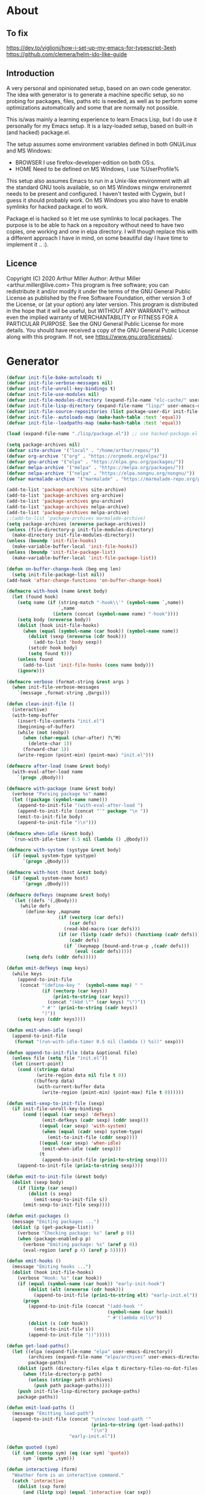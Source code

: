 # -*- eval: (progn (setq org-startup-folded 'overview) (org-babel-goto-named-src-block "onstartup") (org-babel-execute-src-block)); -*-
* About
** To fix
   [[https://dev.to/viglioni/how-i-set-up-my-emacs-for-typescript-3eeh]]
   https://github.com/clemera/helm-ido-like-guide
** Introduction
   A very personal and opinionated setup, based on an own code generator. The
   idea with generator is to generate a machine specific setup, so no probing
   for packages, files, paths etc is needed, as well as to perform some
   optimizations automatically and some that are normally not possible.

   This is/was mainly a learning experience to learn Emacs Lisp, but I do use it
   personally for my Emacs setup. It is a lazy-loaded setup, based on built-in
   (and hacked) package.el.

   The setup assumes some environment variables defined in both GNU/Linux and MS
   Windows:

   - BROWSER I use firefox-developer-edition on both OS:s.
   - HOME    Need to be defined on MS Windows, I use %UserProfile%

   This setup also assumes Emacs to run in a Unix-like environment with all the
   standard GNU tools available, so on MS Windows mingw environemnt needs to be
   present and configured. I haven't tested with Cygwin, but I guess it should
   probably work. On MS Windows you also have to enable symlinks for hacked
   package.el to work.

   Package.el is hacked so it let me use symlinks to local packages. The purpose
   is to be able to hack on a repository without need to have two copies, one
   working and one in elpa directory. I will though replace this with a
   different approach I have in mind, on some beautiful day I have time to
   implement it .. :).
   
** Licence
   Copyright (C) 2020  Arthur Miller
   Author: Arthur Miller <arthur.miller@live.com>
   This program is free software; you can redistribute it and/or modify
   it under the terms of the GNU General Public License as published by
   the Free Software Foundation, either version 3 of the License, or
   (at your option) any later version.
   This program is distributed in the hope that it will be useful,
   but WITHOUT ANY WARRANTY; without even the implied warranty of
   MERCHANTABILITY or FITNESS FOR A PARTICULAR PURPOSE.  See the
   GNU General Public License for more details.
   You should have received a copy of the GNU General Public License
   along with this program.  If not, see <https://www.gnu.org/licenses/>.
* Generator
#+NAME: onstartup
#+begin_src emacs-lisp :results output silent
(defvar init-file-bake-autoloads t)
(defvar init-file-verbose-messages nil)
(defvar init-file-unroll-key-bindings t)
(defvar init-file-use-modules nil)
(defvar init-file-modules-directory (expand-file-name "elc-cache/" user-emacs-directory))
(defvar init-file-lisp-directory (expand-file-name "lisp/" user-emacs-directory))
(defvar init-file-source-repositories (list package-user-dir init-file-lisp-directory))
(defvar init-file--autoloads-map (make-hash-table :test 'equal))
(defvar init-file--loadpaths-map (make-hash-table :test 'equal))

(load (expand-file-name "./lisp/package.el")) ;; use hacked-package.el

(setq package-archives nil)
(defvar site-archive '("local" . "/home/arthur/repos/"))
(defvar org-archive '("org" . "https://orgmode.org/elpa/"))
(defvar gnu-archive '("elpa" . "https://elpa.gnu.org/packages/"))
(defvar melpa-archive '("melpa" . "https://melpa.org/packages/"))
(defvar nelpa-archive '("nelpa" . "https://elpa.nongnu.org/nongnu/"))
(defvar marmalade-archive '("marmalade" . "https://marmalade-repo.org/packages/"))

(add-to-list 'package-archives site-archive)
(add-to-list 'package-archives org-archive)
(add-to-list 'package-archives gnu-archive)
(add-to-list 'package-archives nelpa-archive)
(add-to-list 'package-archives melpa-archive)
;;(add-to-list 'package-archives marmalade-archive)
(setq package-archives (nreverse package-archives))
(unless (file-directory-p init-file-modules-directory)
  (make-directory init-file-modules-directory))
(unless (boundp 'init-file-hooks)
  (make-variable-buffer-local 'init-file-hooks))
(unless (boundp 'init-file-package-list)
  (make-variable-buffer-local 'init-file-package-list))

(defun on-buffer-change-hook (beg eng len)
  (setq init-file-package-list nil))
(add-hook 'after-change-functions 'on-buffer-change-hook)

(defmacro with-hook (name &rest body)
  (let (found hook)
    (setq name (if (string-match "-hook\\'" (symbol-name `,name))
                   `,name
                 (intern (concat (symbol-name name) "-hook"))))
    (setq body (nreverse body))
    (dolist (hook init-file-hooks)
      (when (equal (symbol-name (car hook)) (symbol-name name))
        (dolist (sexp (nreverse (cdr hook)))
          (add-to-list 'body sexp))
        (setcdr hook body)
        (setq found t)))
    (unless found
      (add-to-list 'init-file-hooks (cons name body)))
    (ignore)))

(defmacro verbose (format-string &rest args )
  (when init-file-verbose-messages
    `(message ,format-string ,@args)))

(defun clean-init-file ()
  (interactive)
  (with-temp-buffer
    (insert-file-contents "init.el")
    (beginning-of-buffer)
    (while (not (eobp))
      (when (char-equal (char-after) ?\^M)
        (delete-char 1))
      (forward-char 1))
    (write-region (point-min) (point-max) "init.el")))

(defmacro after-load (name &rest body)
  (with-eval-after-load name
    `(progn ,@body)))

(defmacro with-package (name &rest body)
  (verbose "Parsing package %s" name)
  (let ((package (symbol-name name)))
    (append-to-init-file "(with-eval-after-load ")
    (append-to-init-file (concat "'" package "\n "))
    (emit-to-init-file body)
    (append-to-init-file ")\n")))

(defmacro when-idle (&rest body)
  `(run-with-idle-timer 0.5 nil (lambda () ,@body)))

(defmacro with-system (systype &rest body)
  (if (equal system-type systype)
      `(progn ,@body)))

(defmacro with-host (host &rest body)
  (if (equal system-name host)
      `(progn ,@body)))

(defmacro defkeys (mapname &rest body)
  `(let ((defs '(,@body)))
     (while defs
       (define-key ,mapname
                   (if (vectorp (car defs))
                       (car defs)
                     (read-kbd-macro (car defs)))
                   (if (or (listp (cadr defs)) (functionp (cadr defs)))
                       (cadr defs)
                     (if `(keymapp (bound-and-true-p ,(cadr defs)))
                         (eval (cadr defs)))))
       (setq defs (cddr defs)))))

(defun emit-defkeys (map keys)
  (while keys
    (append-to-init-file
     (concat "(define-key "  (symbol-name map) " "
             (if (vectorp (car keys))
                 (prin1-to-string (car keys))
               (concat "(kbd \"" (car keys) "\")"))
             " #'" (prin1-to-string (cadr keys))
             ")"))
    (setq keys (cddr keys))))

(defun emit-when-idle (sexp)
  (append-to-init-file
   (format "(run-with-idle-timer 0.5 nil (lambda () %s))" sexp)))

(defun append-to-init-file (data &optional file)
  (unless file (setq file "init.el"))
  (let (insert-point)
    (cond ((stringp data)
           (write-region data nil file t 0))
          ((bufferp data)
           (with-current-buffer data
             (write-region (point-min) (point-max) file t 0))))))

(defun emit-sexp-to-init-file (sexp)
  (if init-file-unroll-key-bindings
      (cond ((equal (car sexp) 'defkeys)
             (emit-defkeys (cadr sexp) (cddr sexp)))
            ((equal (car sexp) 'with-system)
             (when (equal (cadr sexp) system-type)
               (emit-to-init-file (cddr sexp))))
            ((equal (car sexp) 'when-idle)
             (emit-when-idle (cadr sexp)))
            (t
             (append-to-init-file (prin1-to-string sexp))))
    (append-to-init-file (prin1-to-string sexp))))

(defun emit-to-init-file (&rest body)
  (dolist (sexp body)
    (if (listp (car sexp))
        (dolist (s sexp)
          (emit-sexp-to-init-file s))
      (emit-sexp-to-init-file sexp))))

(defun emit-packages ()
  (message "Emiting packages ...")
  (dolist (p (get-package-list))
    (verbose "Checking package: %s" (aref p 0))
    (when (package-enabled-p p)
      (verbose "Emiting package: %s" (aref p 0))
      (eval-region (aref p 4) (aref p 5)))))

(defun emit-hooks ()
  (message "Emiting hooks ...")
  (dolist (hook init-file-hooks)
    (verbose "Hook: %s" (car hook))
    (if (equal (symbol-name (car hook)) "early-init-hook")
        (dolist (elt (nreverse (cdr hook)))
          (append-to-init-file (prin1-to-string elt) "early-init.el"))
      (progn
        (append-to-init-file (concat "(add-hook '"
                                     (symbol-name (car hook))
                                     " #'(lambda nil\n"))
        (dolist (s (cdr hook))
          (emit-to-init-file s))
        (append-to-init-file "))")))))

(defun get-load-paths()
  (let ((elpa (expand-file-name "elpa" user-emacs-directory))
        (archives (expand-file-name "elpa/archives" user-emacs-directory))
        package-paths)
    (dolist (path (directory-files elpa t directory-files-no-dot-files-regexp))
      (when (file-directory-p path)
        (unless (string= path archives)
          (push path package-paths))))
    (push init-file-lisp-directory package-paths)
    package-paths))

(defun emit-load-paths ()
  (message "Emitting load-path")
  (append-to-init-file (concat "\n(nconc load-path '"
                               (prin1-to-string (get-load-paths))
                               ")\n")
                       "early-init.el"))

(defun quoted (sym)
  (if (and (consp sym) (eq (car sym) 'quote))
      sym `(quote ,sym)))

(defun interactivep (form)
  "Weather form is an interactive command."
  (catch 'interactive
    (dolist (sxp form)
      (and (listp sxp) (equal 'interactive (car sxp))
           (throw 'interactive t)))))

(defun macro-p (form)
  "Weather FORM isn a macro definition."
  (equal (car form) 'defmacro))

(defun collect-autoloads (src)
  (verbose "Collecting autoloads for file: %s" src)
  (let (sxp sym interactive macro file)
    (with-current-buffer (get-buffer-create "*ql-buffer*")
      (erase-buffer)
      (insert-file-contents src)
      (goto-char (point-min))
      (while (re-search-forward "^;;;###autoload" nil t)
        (setq sxp nil sym nil)
        (setq sxp (ignore-errors (read (current-buffer))))
        (when (listp sxp)
          (setq sym (quoted (cadr sxp))
                interactive (interactivep sxp)
                macro (macro-p sxp)
                file (file-name-nondirectory src))
          (unless (listp (cadr sym))
            (puthash sym (list 'autoload sym file nil interactive macro)
                     init-file--autoloads-map)))))))

(defun generate-autoloads (dir-tree-or-dir-tree-list &optional outfile)
  (let ((index 0) srcs package-activated-list pkgname
        (tofile (or outfile (expand-file-name "autoloads.el" user-emacs-directory))))
    (if (listp dir-tree-or-dir-tree-list)
        (dolist (dir-tree dir-tree-or-dir-tree-list)
          (setq srcs
                (nconc srcs (directory-files-recursively dir-tree "\\.el$" nil t t))))
      (setq srcs
            (directory-files-recursively dir-tree-or-dir-tree-list "\\.el$" nil t t)))
    (dolist (src srcs)
      (when (string-match-p "-pkg\\.el" src)
        (push (make-symbol (file-name-base src)) package-activated-list))
      (when (and (not (string-match-p "-pkg\\.el" src))
                 (not (string-match-p "-autoloads\\.el" src)))
        (collect-autoloads src)))
    (with-temp-file tofile
      (maphash (lambda (sym sxp)
                 (prin1 sxp (current-buffer)) (insert "\n"))
               init-file--autoloads-map)
      (pp `(setq package-activated-list
                 (append ',package-activated-list
                         package-activated-list))
          (current-buffer)))
    (kill-buffer (get-buffer-create "*ql-buffer*"))))

(defun emit-autoloads ()
  (message "Emiting autoloads")
  (let ((al (expand-file-name "autoloads.el" user-emacs-directory)))
    (verbose "Generating autoloads: %s" al)
    (generate-autoloads init-file-source-repositories)))

(defmacro maybe-remove-file (file)
  `(when (file-exists-p ,file)
     (delete-file ,file)
     (message "Removed file %s" ,file)))

(defun tangle-init-file (&optional file)
  (message "Exporting init files.")
  (unless file
    (setq file "init.el"))
  (maybe-remove-file "init.el")
  (maybe-remove-file "init.elc")
  (maybe-remove-file "early-init.el")
  (with-temp-file "init.el"
    (insert ";; init.el -*- lexical-binding: t; -*-\n")
    (insert ";; This file is machine generated by init-file generator, don't edit\n")
    (insert ";; manually, edit instead file init.org and generate new init file from it.\n\n"))
  (with-temp-file "early-init.el"
    (insert ";; early-init.el -*- lexical-binding: t; -*-\n")
    (insert ";; This file is machine generated by init-file generator, don't edit\n")
    (insert ";; manually, edit instead file init.org and generate new init file from it.\n\n"))
  (setq init-file-hooks nil)
  ;; are we baking quickstart file?
  (when init-file-bake-autoloads
    (emit-autoloads)
    (with-temp-buffer
      (insert-file-contents-literally "autoloads.el")
      (append-to-init-file (current-buffer))))
  ;; generate stuff
  (emit-packages)
  ;; do this after user init stuff
  (emit-hooks) ;; must be done after emiting packages
  (emit-load-paths);; must be done after emiting hooks
  ;; fix init.el
  (append-to-init-file "\n;; Local Variables:\n")
  (append-to-init-file ";; byte-compile-warnings: '(not docstrings free-vars))\n")
  (append-to-init-file ";; End:\n")
  (clean-init-file))

(defun goto-code-start (section)
  (goto-char (point-min))
  (re-search-forward section)
  (re-search-forward "begin_src.*emacs-lisp")
  (skip-chars-forward "\s\t\n\r"))

(defun goto-code-end ()
  (re-search-forward "end_src")
  (beginning-of-line))

(defun generate-init-files ()
  (interactive)
  (message "Exporting init.el ...")
  (tangle-init-file)
  (setq byte-compile-warnings nil)
  (let ((tangled-file "init.el")
        (byte-compile-warnings nil)
        (fill-column 240))
    ;; always produce elc file
    (byte-compile-file tangled-file)
    (verbose "Byte compiled %s" tangled-file)
    (when (featurep 'comp)
      (native-compile tangled-file)
      (verbose "Tangled and compiled %s" tangled-file))
  (verbose "Done.")
  (message "Compiling early-init.el ...")
  (byte-compile-file (expand-file-name "early-init.el"  user-emacs-directory))
  (message "Done.")))
(defun install-file (file)
  (when (file-exists-p file)
    (unless (equal (file-name-directory buffer-file-name)
                   (expand-file-name user-emacs-directory))
      (copy-file file user-emacs-directory t))
    (message "Wrote: %s." file)))

(defun install-init-files ()
  (interactive)
  (let ((i "init.el")
        (ic "init.elc")
        (ei "early-init.el")
        (al "autoloads.el")
        (pq (expand-file-name "package-quickstart.el" user-emacs-directory))
        (pqc (expand-file-name "package-quickstart.elc" user-emacs-directory)))
    (install-file i)
    (install-file ei)
    (unless (file-exists-p ic)
      (byte-compile (expand-file-name el)))
    (install-file ic)
    (unless init-file-bake-autoloads
      (byte-compile pq))
    (when init-file-bake-autoloads
      ;; remove package-quickstart files from .emacs.d
      (when (file-exists-p pq)
        (delete-file pq))
      (when (file-exists-p pqc)
        (delete-file pqc)))))

(defmacro gt (n1 n2)
  `(> ,n1 ,n2))
(defmacro gte (n1 n2)
  `(>= ,n1 ,n2))
(defmacro lt (n1 n2)
  `(< ,n1 ,n2))
(defmacro lte (n1 n2)
  `(<= ,n1 ,n2))

(defun package-name (package)
  (aref package 0))
(defun package-enabled-p (package)
  (aref package 1))
(defun package-pseudo-p (package)
  (aref package 2))
(defun package-pinned-to (package)
  (aref package 3))
(defun package-code-beg (package)
  (aref package 4))
(defun package-code-end (package)
  (aref package 5))

(defun get-package-list ()
  (when (buffer-modified-p)
    (setq init-file-package-list nil))
  (unless init-file-package-list
    (save-excursion
      (goto-char (point-min))
      (let (package packages start end
                    config-start config-end ms me s)
        (goto-char (point-min))
        (verbose "Creating package list ...")
        (re-search-forward "^\\* Packages")
        (while (re-search-forward "^\\*\\* " (eobp) t)
          ;; format: [name enabled pseudo pinned-to code-start-pos code-end-pos fetch-url]
          (setq package (vector "" t nil "" 0 0 "")
                config-start (point) end (line-end-position))
          ;; package name
          (while (search-forward "] " end t) )
          (setq start (point))
          (skip-chars-forward "[a-zA-Z\\-]")
          (aset package 0
                (buffer-substring-no-properties start (point)))
          (goto-char (line-beginning-position))
          ;; enabled?
          (when (search-forward "[ ]" end t)
            (aset package 1 nil))
          (goto-char (line-beginning-position))
          (search-forward "[" end t)
          (setq ms (point))
          (goto-char (line-beginning-position))
          (search-forward "]" end t)
          (setq me (- (point) 1))
          (setq s (buffer-substring-no-properties ms me))
          (when (gt (length s) 1)
            (setq s (string-trim s))
            ;; installable?
            (if (or (equal s "local") (equal s "none"))
                (aset package 2 t)
              ;; pinned to repository?
              (aset package 3 s)))
          (goto-char start)
          ;; code start
          (re-search-forward "begin_src.*emacs-lisp" (eobp) t)
          (aset package 4 (point))
          (re-search-forward "end_src$" (eobp) t)
          (beginning-of-line)
          (aset package 5 (- (point) 1))
          ;; are we fetching from somewhere?
          (goto-char (aref package 5))
          (when (re-search-backward "^[ \t].*GIT:" config-start t)
            (search-forward "GIT:")
            (skip-chars-forward " \t")
            (setq start (point))
            (end-of-line)
            (skip-chars-backward " \t")
            (aset package 6
                  (buffer-substring-no-properties start (point))))
          (push package init-file-package-list)
          (setq init-file-package-list (nreverse init-file-package-list))))))
  init-file-package-list)

;; Install packages
(defun ensure-package (package)
  (let ((p (intern (aref package 0))))
    (unless (package-installed-p p)
      (message "Installing package: %s" p)
      (package-install p))))

(defun install-packages (&optional packages)
  (interactive)
  (package-refresh-contents)
  (unless packages
    (setq packages (get-package-list)))
  (dolist (p packages)
    (unless (package-pseudo-p p)
      (unless (string-empty-p (aref p 3))
        (add-to-list 'package-pinned-packages (cons (intern (aref p 0)) (aref p 3))))
      (ensure-package p))))

(defun current-package ()
  "Return name of package the cursor is at the moment."
  (save-excursion
    (let (nb ne pn (start (point)))
      (when (re-search-backward "^\\* Packages" (point-min) t)
        (setq nb (point))
        (goto-char start)
        (setq pn (search-forward "** " (line-end-position) t 1))
        (unless pn
          (setq pn (search-backward "** " nb t 1)))
        (when pn
          (search-forward "] ")
          (setq nb (point))
          (re-search-forward "[\n[:blank:]]")
          (forward-char -1)
          (setq ne (point))
          (setq pn (buffer-substring-no-properties nb ne))
          pn)))))

(defun install-and-configure ()
  (interactive)
  (install-packages)
  (generate-init-files)
  (install-init-files))

(defun configure-emacs ()
  (interactive)
  (generate-init-files)
  (install-init-files))

(defalias 'version-lt 'version-list-<)
(defun org-init-update-packages ()
  (interactive)
  (package-refresh-contents)
  (dolist (package package-activated-list)
    (let* ((new (cadr (assq package package-archive-contents)))
           (old (cadr (assq package package-alist)))
           to-install)
      (when (and new old (version-lt (package-desc-version old) (package-desc-version new)))
        (setq to-install
              (package-compute-transaction (list new) (package-desc-reqs new)))
        (message "Installing package: %S" (package-desc-dir new))
        (package-download-transaction to-install)
        (message "Removed package: %S" (package-desc-dir old))
        (and (file-directory-p (package-desc-dir old))
             (not (file-symlink-p (package-desc-dir old)))
             (delete-directory (package-desc-dir old) t))))))

;;; org hacks
(if (featurep 'org-heading-checkbox)
    (unload-feature 'org-heading-checkbox))
(defvar org-init--enabled-re "^[ \t]*\\*+.*?[ \t]*\\[x\\]")
(defvar org-init--disabled-re "^[ \t]*\\*+.*?[ \t]*\\[ \\]")
(defvar org-init--checkbox-re "^[ \t]*\\*+.*?\\[[ x]\\]")

(defun org-init--heading-checkbox-p ()
  "Return t if this is a heading with a checkbox."
  (save-excursion
    (beginning-of-line)
    (looking-at org-init--checkbox-re)))

(defun org-init--checkbox-enabled-p ()
  "Return t if point is at a heading with an enabed checkbox."
  (save-excursion
    (beginning-of-line)
    (looking-at "^[ \t]*\\*+.*?\\[x\\]")))

(defun org-init--checkbox-disabled-p ()
  "Return t if point is at a heading with a disabeled checkbox."
  (save-excursion
    (beginning-of-line)
    (looking-at "^[ \t]*\\*+.*?\\[ \\]")))

(defun org-init--checkbox-enable ()
  "Disable checkbox for heading at point."
  (interactive)
  (when (org-init--checkbox-enabled-p)
    (save-excursion
      (beginning-of-line)
      (replace-string "[ ]" "[x]" nil (line-beginning-position)
                      (line-end-position)))))

(defun org-init--checkbox-disable ()
  "Disable checkbox for heading at point."
  (interactive)
  (when (org-init--checkbox-enabled-p)
    (save-excursion
      (beginning-of-line)
      (replace-string "[x]" "[ ]" nil (line-beginning-position)
                      (line-end-position)))))

(defun org-init--checkbox-toggle ()
  "Toggle state of checkbox at heading under the point."
  (interactive)
  (save-excursion
    (beginning-of-line)
    (cond ((looking-at org-init--enabled-re)
           (replace-string "[x]" "[ ]" nil (line-beginning-position)
                           (line-end-position)))
          ((looking-at org-init--disabled-re)
           (replace-string "[ ]" "[x]" nil (line-beginning-position)
                           (line-end-position)))
          (t (error "Not at org-init-checkbox line.")))))

(defun org-init--packages ()
  "Return start of packages; point after the \"* Packages\" heading."
  (save-excursion
    ;; we search backward, which will find beginning of line if the current
    ;; point is after the heading
    (cond ((re-search-backward "^\\* Packages" (point-min) t)
           (point))
          ;; the point was after the heading, and now we are at the point-min
          ((re-search-forward "^\\* Packages" nil t)
           (beginning-of-line)
           (point))
          ;; we didn't found the Packages section, means invalid file
          (t (error "No Packages section in current file found.")))))

;; help fns to work with init.org
(defun add-package (package)
  (interactive "sPackage name: ")
  (goto-char (org-init--packages))
  (forward-line 1)
  (insert (concat "\n** [x] "
                  package
                  "\n#+begin_src emacs-lisp\n"
                  "\n#+end_src\n"))
  (forward-line -2))

(defun add-git-package (url)
  (interactive "sGIT url: ")
  (unless (string-empty-p url)
    (let ((tokens (split-string url "/" t "\s\t")) package)
      (message "T: %S" tokens)
      (dolist (tk tokens)
        (setq package tk))
      (goto-char (org-init--packages))
      (forward-line 1)
      (insert (concat "\n** [x] " package
                      "\n#+GIT: " url
                      "\n#+begin_src emacs-lisp\n"
                      "\n#+end_src\n"))
      (forward-line -2))))

(defun org-init--package-enabled-p ()
  "Return t if point is in a package headline and package is enabled."
  (save-excursion
    (beginning-of-line)
    (looking-at "^[ \t]*\\*\\* \\[x\\]")))

(defun org-init--toggle-headline-checkbox ()
  "Switch between enabled/disabled todo state."
  (if (org-init--package-enabled-p)
      (org-todo 2)
    (org-todo 1)))

(defun org-init--package-section-p ()
  (save-excursion
    (let ((current-point (point)))
      (when (re-search-backward "^\\* Packages" nil t)
        (forward-line 1)
        (gte current-point (point))))))

(defun org-init--shiftup ()
  "Switch between enabled/disabled todo state."
  (interactive)
  (if (org-init--package-section-p)
      (save-excursion
        (beginning-of-line)
        (unless (looking-at org-heading-regexp)
          (re-search-backward org-heading-regexp))
        (if (org-init--heading-checkbox-p)
            (org-init--checkbox-toggle)))
    (org-shiftup)))

(defun org-init--shiftdown ()
  "Switch between enabled/disabled todo state."
  (interactive)
  (if (org-init--package-section-p)
      (save-excursion
        (beginning-of-line)
        (unless (looking-at org-heading-regexp)
          (re-search-backward org-heading-regexp))
        (if (org-init--heading-checkbox-p)
            (org-init--checkbox-toggle)))
    (org-shiftdown)))

(defun org-init--shiftright ()
  "Switch between enabled/disabled todo state."
  (interactive)
  (if (org-init--package-section-p)
      (save-excursion
        (beginning-of-line)
        (unless (looking-at org-heading-regexp)
          (re-search-backward org-heading-regexp))
        (org-shiftright))
    (org-shiftright)))

(defun org-init--shiftleft ()
  "Switch between enabled/disabled todo state."
  (interactive)
  (if (org-init--package-section-p)
      (save-excursion
        (beginning-of-line)
        (unless (looking-at org-heading-regexp)
          (re-search-backward org-heading-regexp))
        (org-shiftleft))
    (org-shiftleft)))

(defun org-init--open-in-dired ()
  (interactive)
  (if (org-init--package-section-p)
      (save-excursion
        (beginning-of-line)
        (unless (looking-at org-heading-regexp)
          (re-search-backward org-heading-regexp))
        (let ((elpa (expand-file-name "elpa" user-emacs-directory))
              start pkgname pkdir)
          (search-forward "[ " (line-end-position) t)
          (if (search-forward "none" (line-end-position) t)
              (dired (expand-file-name "lisp/" user-emacs-directory) pkdir)
            (progn
              (beginning-of-line)
              (while (search-forward "] " (line-end-position) t) )
              (setq start (point))
              (skip-chars-forward "[a-zA-Z\\-]")
              (setq pkgname (buffer-substring-no-properties start (point)))
              (setq pkdir (directory-files elpa t pkgname t ))
              (if pkdir (dired (car pkdir)))))))))

(defun org-init--sort-packages ()
  "This is just a convenience wrapper for org-sort. It does reverted sort on
          todo keywords-"
  (interactive)
  (save-excursion
    (goto-char (org-init--packages))
    (org-sort-entries nil ?a) ;; first sort alphabetic than in reversed todo-order
    (org-sort-entries nil ?O)
    (org-cycle) (org-cycle)))

(defun org-init--goto-package ()
  (interactive)
  (let ((org-goto-interface 'outline-path-completionp)
        (org-outline-path-complete-in-steps nil))
    (org-goto)))

(defvar org-init-mode-map
  (let ((map (make-sparse-keymap)))
    (define-key org-mode-map [remap org-shiftup] #'org-init--shiftup)
    (define-key org-mode-map [remap org-shiftdown] #'org-init--shiftdown)
    (define-key org-mode-map [remap org-shiftleft] #'org-init--shiftleft)
    (define-key org-mode-map [remap org-shiftright] #'org-init--shiftright)
    (define-key map (kbd "C-c i a") 'add-package)
    (define-key map (kbd "C-c i i") 'install-packages)
    (define-key map (kbd "C-c i p") 'add-pseudo-package)
    (define-key map (kbd "C-c i g") 'generate-init-files)
    (define-key map (kbd "C-c i j") 'org-init--goto-package)
    (define-key map (kbd "C-c C-j") 'org-init--open-in-dired)
    (define-key map (kbd "C-c i s") 'org-init--sort-packages)
    (define-key map (kbd "C-c i u") 'org-init-update-packages)
    map)
  "Keymap used in `org-init-mode'.")

(defvar org-init-mode-enabled nil)
(defvar org-init-old-kwds nil)
(defvar org-init-old-key-alist nil)
(defvar org-init-old-kwd-alist nil)
(defvar org-init-old-log-done nil)
(defvar org-init-old-todo nil)
(setq org-init-mode-enabled nil org-init-old-kwds nil org-init-old-key-alist nil
      org-init-old-kwd-alist nil org-init-old-log-done nil org-init-old-todo nil)
(make-variable-buffer-local 'org-log-done)
(make-variable-buffer-local 'org-todo-keywords)

(defun org-init--longest-str (lst)
  (let ((len 0) l)
    (dolist (elt lst)
      (setq l (length elt))
      (when (lt len l)
        (setq len l)))
    len))

(defun org-init--initial-outline ()
  (save-excursion
    (goto-char (point-min))
    (re-search-forward "^\\* About")
    (hide-subtree)
    (re-search-forward "^\\* Generator")
    (hide-subtree)
    (re-search-forward "^\\* Packages")
    (hide-subtree)
    (show-children)))

(defun org-todo-per-file-keywords (kwds)
  "Sets per file TODO labels. Takes as argument a list of strings to be
                  used as labels."
  (let (alist)
    (push "TODO" alist)
    (dolist (kwd kwds)
      (push kwd alist))
    (setq alist (list (nreverse alist)))
    ;; TODO keywords.
    (setq-local org-todo-kwd-alist nil)
    (setq-local org-todo-key-alist nil)
    (setq-local org-todo-key-trigger nil)
    (setq-local org-todo-keywords-1 nil)
    (setq-local org-done-keywords nil)
    (setq-local org-todo-heads nil)
    (setq-local org-todo-sets nil)
    (setq-local org-todo-log-states nil)
    (let ((todo-sequences alist))
      (dolist (sequence todo-sequences)
        (let* ((sequence (or (run-hook-with-args-until-success
                              'org-todo-setup-filter-hook sequence)
                             sequence))
               (sequence-type (car sequence))
               (keywords (cdr sequence))
               (sep (member "|" keywords))
               names alist)
          (dolist (k (remove "|" keywords))
            (unless (string-match "^\\(.*?\\)\\(?:(\\([^!@/]\\)?.*?)\\)?$"
                                  k)
              (error "Invalid TODO keyword %s" k))
            (let ((name (match-string 1 k))
                  (key (match-string 2 k))
                  (log (org-extract-log-state-settings k)))
              (push name names)
              (push (cons name (and key (string-to-char key))) alist)
              (when log (push log org-todo-log-states))))
          (let* ((names (nreverse names))
                 (done (if sep (org-remove-keyword-keys (cdr sep))
                         (last names)))
                 (head (car names))
                 (tail (list sequence-type head (car done) (org-last done))))
            (add-to-list 'org-todo-heads head 'append)
            (push names org-todo-sets)
            (setq org-done-keywords (append org-done-keywords done nil))
            (setq org-todo-keywords-1 (append org-todo-keywords-1 names nil))
            (setq org-todo-key-alist
                  (append org-todo-key-alist
                          (and alist
                               (append '((:startgroup))
                                       (nreverse alist)
                                       '((:endgroup))))))
            (dolist (k names) (push (cons k tail) org-todo-kwd-alist))))))
    (setq org-todo-sets (nreverse org-todo-sets)
          org-todo-kwd-alist (nreverse org-todo-kwd-alist)
          org-todo-key-trigger (delq nil (mapcar #'cdr org-todo-key-alist))
          org-todo-key-alist (org-assign-fast-keys org-todo-key-alist))
    ;; Compute the regular expressions and other local variables.
    ;; Using `org-outline-regexp-bol' would complicate them much,
    ;; because of the fixed white space at the end of that string.
    (unless org-done-keywords
      (setq org-done-keywords
            (and org-todo-keywords-1 (last org-todo-keywords-1))))
    (setq org-not-done-keywords
          (org-delete-all org-done-keywords
                          (copy-sequence org-todo-keywords-1))
          org-todo-regexp (regexp-opt org-todo-keywords-1 t)
          org-not-done-regexp (regexp-opt org-not-done-keywords t)
          org-not-done-heading-regexp
          (format org-heading-keyword-regexp-format org-not-done-regexp)
          org-todo-line-regexp
          (format org-heading-keyword-maybe-regexp-format org-todo-regexp)
          org-complex-heading-regexp
          (concat "^\\(\\*+\\)"
                  "\\(?: +" org-todo-regexp "\\)?"
                  "\\(?: +\\(\\[#.\\]\\)\\)?"
                  "\\(?: +\\(.*?\\)\\)??"
                  "\\(?:[ \t]+\\(:[[:alnum:]_@#%:]+:\\)\\)?"
                  "[ \t]*$")
          org-complex-heading-regexp-format
          (concat "^\\(\\*+\\)"
                  "\\(?: +" org-todo-regexp "\\)?"
                  "\\(?: +\\(\\[#.\\]\\)\\)?"
                  "\\(?: +"
                  ;; Stats cookies can be stuck to body.
                  "\\(?:\\[[0-9%%/]+\\] *\\)*"
                  "\\(%s\\)"
                  "\\(?: *\\[[0-9%%/]+\\]\\)*"
                  "\\)"
                  "\\(?:[ \t]+\\(:[[:alnum:]_@#%%:]+:\\)\\)?"
                  "[ \t]*$")
          org-todo-line-tags-regexp
          (concat "^\\(\\*+\\)"
                  "\\(?: +" org-todo-regexp "\\)?"
                  "\\(?: +\\(.*?\\)\\)??"
                  "\\(?:[ \t]+\\(:[[:alnum:]:_@#%]+:\\)\\)?"
                  "[ \t]*$"))))

(push "GIT" org-element-affiliated-keywords)
;; from J. Kitchin:
;; https://kitchingroup.cheme.cmu.edu/blog/2017/06/10/Adding-keymaps-to-src-blocks-via-org-font-lock-hook/
(require 'org-mouse)
(require 'elisp-mode)

(defun scimax-spoof-mode (orig-func &rest args)
  "Advice function to spoof commands in org-mode src blocks.
        It is for commands that depend on the major mode. One example is
        `lispy--eval'."
  (if (org-in-src-block-p)
      (let ((major-mode (intern (format "%s-mode"
                                        (first (org-babel-get-src-block-info))))))
        (apply orig-func args))
    (apply orig-func args)))

(defvar scimax-src-block-keymaps
  `(("emacs-lisp"
     .
     ,(let ((map (make-composed-keymap
                  `(,emacs-lisp-mode-map ,org-init-mode-map)
                  org-mode-map)))
        (define-key map (kbd "C-c C-c") 'org-ctrl-c-ctrl-c)
        map))))

(defun scimax-add-keymap-to-src-blocks (limit)
  "Add keymaps to src-blocks defined in `scimax-src-block-keymaps'."
  (let ((case-fold-search t)
        lang)
    (while (re-search-forward org-babel-src-block-regexp limit t)
      (let ((lang (match-string 2))
            (beg (match-beginning 0))
            (end (match-end 0)))
        (if (assoc (org-no-properties lang) scimax-src-block-keymaps)
            (progn
              (add-text-properties
               beg end `(local-map ,(cdr (assoc
                                          (org-no-properties lang)
                                          scimax-src-block-keymaps))))
              (add-text-properties
               beg end `(cursor-sensor-functions
                         ((lambda (win prev-pos sym)
                            ;; This simulates a mouse click and makes a menu change
                            (org-mouse-down-mouse nil)))))))))))

(define-minor-mode org-init-mode ""
  :global nil :lighter " init-file"
  (unless (derived-mode-p 'org-mode)
    (error "Not in org-mode."))
  (cond (org-init-mode
         (unless org-init-mode-enabled
           (setq org-init-mode-enabled t
                 org-init-old-log-done org-log-done
                 org-init-old-kwds org-todo-keywords-1
                 org-init-old-key-alist org-todo-key-alist
                 org-init-old-kwd-alist org-todo-kwd-alist)
           (setq-local org-log-done nil)
           (let (s kwdlist templist l)
             (dolist (repo package-archives)
               (push (car repo) templist))
             (push "none" templist)
             (setq l (org-init--longest-str templist))
             (dolist (s templist)
               (while (lt (length s) l)
                 (setq s (concat s " ")))
               (push (concat "[ " s " ]") kwdlist))
             (org-todo-per-file-keywords (nreverse kwdlist))))
         (add-hook 'org-font-lock-hook #'scimax-add-keymap-to-src-blocks t)
         (add-to-list 'font-lock-extra-managed-props 'local-map)
         (add-to-list 'font-lock-extra-managed-props 'cursor-sensor-functions)
         ;;(advice-add 'lispy--eval :around 'scimax-spoof-mode)
         (cursor-sensor-mode +1)
         (eldoc-mode +1)
         (company-mode +1))
        (t
         (remove-hook 'org-font-lock-hook #'scimax-add-keymap-to-src-blocks)
         ;;(advice-remove 'lispy--eval 'scimax-spoof-mode)
         (cursor-sensor-mode -1)
         (setq org-todo-keywords-1 org-init-old-kwds
               org-todo-key-alist org-init-old-key-alist
               org-todo-kwd-alist org-init-old-kwd-alist
               org-log-done org-init-old-log-done
               org-init-mode-enabled nil)))
  (font-lock-fontify-buffer))

(org-init--initial-outline)
(org-init-mode +1)
#+end_src
* Packages
** [ local ] [ ] emacs-vision
#+begin_src emacs-lisp
(with-eval-after-load 'emacs-vision
  (load "~/apikeys"))
#+end_src
** [ local ] [x] dired-auto-readme
#+begin_src emacs-lisp
(with-hook dired-auto-readme-mode (diminish 'dired-auto-readme-mode))
#+end_src
** [ local ] [x] helper
#+begin_src emacs-lisp
#+end_src
** [ local ] [x] magit-gh-comments
#+begin_src emacs-lisp
#+end_src
** [ local ] [x] peep-dired
#+begin_src emacs-lisp
#+end_src
** [ local ] [x] speed-of-thought-lisp
#+begin_src emacs-lisp

#+end_src
** [ ] doc-show-inline
#+begin_src emacs-lisp
(with-package doc-show-inline
              (defkeys c-mode-map
                       "C-;" doc-show-inline-mode)
              (defkeys c++-mode-map
                       "C-;" doc-show-inline-mode))
(with-hook c-mode (doc-show-inline-mode +1))
(with-hook c++-mode (doc-show-inline-mode +1))
#+end_src
** [ ] keg
#+begin_src emacs-lisp
(with-hook
 after-init
 (setenv "PATH" (concat (getenv "PATH")
                        ":" (package-desc-dir (package-get-descriptor 'keg)))))
#+end_src
** [ ] org-noter-pdftools
#+begin_src emacs-lisp
     (unless (equal system-type 'windows-nt)
       (with-package pdf-annot
                     (add-hook 'pdf-annot-activate-handler-functions #'org-noter-pdftools-jump-to-note)))
#+end_src
** [ ] org-pdftools
#+begin_src emacs-lisp
     (unless (eq system-type 'windows-nt)
       (with-hook org-load
                  (org-pdftools-setup-link)))
#+end_src
** [ ] pdf-tools
#+begin_src emacs-lisp
     (unless (equal system-type 'windows-nt)
       (with-package pdf-tools
                     ;;(pdf-tools-install)
                     (setq-default pdf-view-display-size 'fit-page)))
#+end_src
** [x] academic-phrases
#+begin_src emacs-lisp
#+end_src
** [x] ace-window
#+begin_src emacs-lisp
  (with-package ace-window
                (ace-window-display-mode 1)
                ;;(setq aw-dispatch-always t)
                (setq aw-keys '(?a ?s ?d ?f ?g ?h ?j ?k ?l)))
#+end_src
** [x] aggressive-indent
#+begin_src emacs-lisp
#+end_src
** [x] all-the-icons
#+begin_src emacs-lisp
  (with-package all-the-icons
                (diminish 'all-the-icons-mode)
                (setq neo-theme 'arrow)
                (setq neo-window-fixed-size nil))
#+end_src
** [x] anaphora
#+begin_src emacs-lisp
#+end_src
** [x] ascii-art-to-unicode
#+begin_src emacs-lisp
#+end_src
** [x] ascii-table
#+begin_src emacs-lisp
#+end_src
** [x] async
#+begin_src emacs-lisp
(with-package
 async
 (async-bytecomp-package-mode 1)
 (with-system windows-nt
              ;; https://gist.github.com/kiennq/cfe57671bab3300d3ed849a7cbf2927c
              (eval-when-compile
                (require 'cl-lib))
              (defvar async-maximum-parallel-procs 4)
              (defvar async--parallel-procs 0)
              (defvar async--queue nil)
              (defvar-local async--cb nil)
              (advice-add #'async-start :around
                          (lambda (orig-func func &optional callback)
                            (when (>= async--parallel-procs async-maximum-parallel-procs)
                                (push `(,func ,callback) async--queue)
                                (cl-incf async--parallel-procs)
                                (let ((future (funcall orig-func func
                                                       (lambda (re)
                                                         (cl-decf async--parallel-procs)
                                                         (when async--cb (funcall async--cb re))
                                                         (when-let (args (pop async--queue))
                                                           (apply #'async-start args))))))
                                  (with-current-buffer (process-buffer future)
                                    (setq async--cb callback))))))))
 (with-hook dired-async-mode (diminish 'dired-async-mode))
#+end_src
** [x] auto-yasnippet
#+begin_src emacs-lisp
#+end_src
** [x] avy
#+BEGIN_SRC emacs-lisp
#+END_SRC
** [x] beacon
#+begin_src emacs-lisp
(with-hook after-init (when-idle (beacon-mode t)))
(with-hook beacon-mode (diminish 'beacon-mode))
#+end_src
** [x] blamer
#+begin_src emacs-lisp
#+end_src

** [x] borg
#+begin_src emacs-lisp
#+end_src
** [x] bug-hunter
#+begin_src emacs-lisp
#+end_src
** [x] bui
#+begin_src emacs-lisp
#+end_src
** [x] cfrs
#+begin_src emacs-lisp
#+end_src
** [x] checkdoc
#+begin_src emacs-lisp
#+end_src
** [x] cider
#+begin_src emacs-lisp
#+end_src
** [x] cmake-font-lock
#+begin_src emacs-lisp
  (with-hook prog-mode
             ;; Highlighting in cmake-mode this way interferes with
             ;; cmake-font-lock, which is something I dont yet understand.
             (when (not (derived-mode-p 'cmake-mode))
               (font-lock-add-keywords nil
                                       '(("\\<\\(FIXME\\|TODO\\|BUG\\|DONE\\)"
                                          1 font-lock-warning-face t)))))
  (with-hook cmake-mode
             (cmake-font-lock-activate))
#+end_src
** [x] cmake-mode
#+begin_src emacs-lisp
  (with-hook after-init
             (add-to-list 'auto-mode-alist '("\\.cmake\\'" . cmake-mode))
             (add-to-list 'auto-mode-alist '("\\CMakeLists.txt\\'" . cmake-mode)))
  (with-hook cmake
             (require 'company)
             (require 'company-cmake)
             (company-mode 1))
#+end_src
** [x] company
#+begin_src emacs-lisp
  (with-hook after-init
             (add-hook 'c-mode-common-hook 'company-mode)
             (add-hook 'sgml-mode-hook 'company-mode)
             (add-hook 'emacs-lisp-mode-hook 'company-mode)
             (add-hook 'text-mode-hook 'company-mode)
             (add-hook 'lisp-mode-hook 'company-mode)
             (when-idle
              (require 'company)))
  (with-package company 
                (require 'company-capf)
                (require 'company-files)
              
                (diminish 'company-mode)
                (setq company-idle-delay            0.0
                      company-require-match         nil
                      company-minimum-prefix-length 2
                      company-show-quick-access     t
                      company-tooltip-limit         20
                      company-async-timeout         6
                      company-dabbrev-downcase      nil
                      tab-always-indent 'complete
                      company-global-modes '(not term-mode)
                      company-backends (delete 'company-semantic
                                               company-backends))
              
                (setq company-backends '(company-capf
                                         company-keywords
                                         company-semantic
                                         company-files
                                         company-etags
                                         company-elisp
                                         company-clang
                                         company-ispell
                                         company-yasnippet))
                (define-key company-mode-map
                  [remap indent-for-tab-command] 'company-indent-or-complete-common)
                (defkeys company-active-map
                  "C-n" company-select-next
                  "C-p" company-select-previous))
#+end_src
** [x] company-c-headers        
#+begin_src emacs-lisp
  (with-hook company-c-headers-mode
             (diminish 'company-c-headers-mode)
             (add-to-list 'company-backends 'company-c-headers))
#+end_src
** [x] company-flx
#+begin_src emacs-lisp
  (with-hook company
             (company-flx-mode +1))
#+end_src
** [x] company-math
#+begin_src emacs-lisp
  (with-package company-math
                (diminish 'company-math-mode)
                (add-to-list 'company-backends 'company-math-symbols-latex)
                (add-to-list 'company-backends 'company-math-symbols-unicode))
#+end_src
** [x] company-quickhelp
#+begin_src emacs-lisp
  (with-package company-quickhelp-mode
                (diminish 'company-quickhelp-mode)
                (add-hook 'global-company-mode-hook 'company-quickhelp-mode))
#+end_src
** [x] company-statistics
#+begin_src emacs-lisp
#+end_src
** [x] company-try-hard
#+begin_src emacs-lisp
#+end_src
** [x] company-web
#+begin_src emacs-lisp
#+end_src
** [x] corfu
#+begin_src emacs-lisp

#+end_src
** [x] crux
#+begin_src emacs-lisp
#+end_src
** [x] dap-mode
#+begin_src emacs-lisp
  (with-package dap-mode
                (dap-auto-configure-mode))
#+end_src
** [x] dash
#+begin_src emacs-lisp
#+end_src
** [x] debbugs
#+begin_src emacs-lisp
#+end_src
** [x] deferred
#+begin_src emacs-lisp
#+end_src
** [x] deft        
#+begin_src emacs-lisp
#+end_src
** [x] devdocs-browser
#+begin_src emacs-lisp
#+end_src
** [x] diminish        
#+begin_src emacs-lisp
#+end_src
** [x] dired-git.el
#+begin_src emacs-lisp
#+end_src
** [x] dired-hacks-utils        
#+begin_src emacs-lisp
#+end_src
** [x] dired-narrow        
#+begin_src emacs-lisp
#+end_src
** [x] dired-quick-sort
#+begin_src emacs-lisp
#+end_src
** [x] dired-rsync
#+begin_src emacs-lisp
  (with-hook after-init (when-idle (require 'dired-async)))
  (with-package dired (require 'dired-async))
#+end_src
** [x] dired-subtree
#+begin_src emacs-lisp
  (with-hook after-init (when-idle (require 'dired-subtree)))
  (with-package dired-subtree
                (setq dired-subtree-line-prefix "    "
                      dired-subtree-use-backgrounds nil))
#+end_src
** [x] d-mode
#+begin_src emacs-lisp
(with-hook after-init
           (add-to-list 'auto-mode-alist '("\\.d[i]?\\'" . d-mode)))
#+end_src
** [x] drag-stuff
#+begin_src emacs-lisp

#+end_src

** [x] dumb-jump        
#+begin_src emacs-lisp
#+end_src
** [x] ecukes
#+begin_src emacs-lisp
#+end_src
** [x] eldev
#+begin_src emacs-lisp
#+end_src
** [x] elisp-benchmarks
#+begin_src emacs-lisp
#+end_src

** [x] elisp-def
#+begin_src emacs-lisp
#+end_src
** [x] elisp-slime-nav
#+begin_src emacs-lisp
#+end_src
** [x] elnode
#+begin_src emacs-lisp
#+end_src
** [x] elpy        
#+begin_src emacs-lisp
  (with-package elpy
                (elpy-enable)
                (setq elpy-modules (delq 'elpy-module-flymake elpy-modules))
              
                (defkeys elpy-mode-map
                  "C-M-n" elpy-nav-forward-block
                  "C-M-p" elpy-nav-backward-block))
  (with-hook elpy-mode
             ;;(company-mode 1)           
             (flycheck-mode 1)
             ;;(make-local-variable 'company-backends)
             ;;(setq company-backends '((elpy-company-backend :with company-yasnippet)))
             )
#+end_src
** [x] el-search
#+begin_src emacs-lisp
#+end_src
** [x] emms
#+begin_src emacs-lisp
(with-hook after-init
           (when-idle (require 'emms))
           (defkeys global-map
             ;; emms
             "C-v e SPC"  emms-pause
             "C-v e d"    emms-play-directory
             "C-v e l"    emms-play-list
             "C-v e n"    emms-next
             "C-v e p"    emms-previous
             "C-v e a"    emms-add-directory
             "C-v e A"    emms-add-directory-tree
             "C-v e +"    pulseaudio-control-increase-volume
             "C-v e -"    pulseaudio-control-decrease-volume
             "C-v e r"    emms-start
             "C-v e s"    emms-stop
             "C-v e m"    emms-play-m3u-playlist))
(with-package emms
              (require 'emms)
              (require 'emms-setup)
              (require 'emms-volume)
              (require 'emms-source-file)
              (require 'emms-source-playlist)
              (require 'emms-playlist-mode)
              (require 'emms-playlist-limit)
              (require 'emms-playing-time)
              (require 'emms-mode-line-cycle)
              (require 'emms-player-mpv)
              (emms-all)
              (emms-history-load)
              (emms-default-players)
              (helm-mode 1)
              ;;(emms-mode-line 1)
              ;;(emms-playing-time-mode 1)
              (setq-default emms-player-list '(emms-player-mpv)
                            emms-player-mpv-environment '("PULSE_PROP_media.role=music"))
              ;;emms-player-mpv-ipc-method nil)
              ;; emms-player-mpv-debug t
              ;;     emms-player-mpv-environment '("PULSE_PROP_media.role=music")
              ;;     emms-player-mpv-parameters '("--quiet" "--really-quiet" "--no-audio-display" "--force-window=no" "--vo=null"))
              
              (setq emms-source-file-default-directory (expand-file-name "~/Musik"))
              (setq emms-directory (expand-file-name "etc/emms/" user-emacs-directory)
                    emms-cache-file (expand-file-name "cache" emms-directory)
                    emms-history-file (expand-file-name "history" emms-directory)
                    emms-score-file (expand-file-name "scores" emms-directory)
                    emms-stream-bookmark-file (expand-file-name "streams" emms-directory)
                    emms-playlist-buffer-name "*Music Playlist*"
                    emms-show-format "Playing: %s"
                    ;; Icon setup.
                    emms-mode-line-icon-before-format "["
                    emms-mode-line-format " %s]"
                    emms-playing-time-display-format "%s ]"
                    emms-mode-line-icon-color "lightgrey"
                    global-mode-string '("" emms-mode-line-string " " emms-playing-time-string)
                    emms-source-file-directory-tree-function 'emms-source-file-directory-tree-find
                    emms-browser-covers 'emms-browser-cache-thumbnail)
              
              (add-to-list 'emms-info-functions 'emms-info-cueinfo)
              
              (when (executable-find "emms-print-metadata")
                (require 'emms-info-libtag)
                (add-to-list 'emms-info-functions 'emms-info-libtag)
                (delete 'emms-info-ogginfo emms-info-functions)
                (delete 'emms-info-mp3info emms-info-functions)
                (add-to-list 'emms-info-functions 'emms-info-ogginfo)
                (add-to-list 'emms-info-functions 'emms-info-mp3info))
              
              (add-hook 'emms-browser-tracks-added-hook 'z-emms-play-on-add)
              (add-hook 'emms-player-started-hook 'emms-show))
#+end_src
** [x] emms-mode-line-cycle        
#+begin_src emacs-lisp
#+end_src
** [x] emr
#+begin_src emacs-lisp
#+end_src
** [x] equake
#+begin_src emacs-lisp
(with-package equake
              (advice-add #'save-buffers-kill-terminal :before-while #'equake-kill-emacs-advice)
              (global-set-key (kbd "C-M-^") #'equake-restore-last-etab)
              (setq equake-default-shell 'eshell)
              ;; set list of available shells
              (setq equake-available-shells
                    '("shell"
                      "eshell"
                      "ielm")))
#+end_src
** [x] eros
#+begin_src emacs-lisp
#+end_src
** [x] ert-runner
#+begin_src emacs-lisp
#+end_src
** [x] espuds
#+begin_src emacs-lisp
#+end_src
** [x] esup        
#+begin_src emacs-lisp
#+end_src
** [x] esxml
#+begin_src emacs-lisp
#+end_src
** [x] evil
#+begin_src emacs-lisp
#+end_src
** [x] evil-exchange
#+begin_src emacs-lisp
#+end_src
** [x] evil-matchit
#+begin_src emacs-lisp
#+end_src
** [x] evil-multiedit
#+begin_src emacs-lisp
#+end_src
** [x] evil-snipe
#+begin_src emacs-lisp
#+end_src
** [x] ewmctrl
#+begin_src emacs-lisp
#+end_src
** [x] expand-region        
#+begin_src emacs-lisp
(with-hook after-init
           (defkeys global-map
             "C-+" er/expand-region
             "C--" er/contract-region))
(with-hook expand-region-mode
           (diminish 'expand-region-mode))
#+end_src
** [x] f
#+begin_src emacs-lisp
#+end_src
** [x] feebleline
#+begin_src emacs-lisp
#+end_src
** [x] flimenu        
#+begin_src emacs-lisp
(with-package flimenu
              (flimenu-global-mode))
#+end_src
** [x] flycheck        
#+begin_src emacs-lisp
#+end_src
** [x] flycheck-languagetool
#+begin_src emacs-lisp
(with-package
 flycheck-languagetool
 (setq flycheck-languagetool-server-jar
       "/usr/share/java/languagetool/languagetool-server.jar"))
#+end_src

** [x] flycheck-package
#+begin_src emacs-lisp
#+end_src
** [x] gh        
#+begin_src emacs-lisp
#+end_src
** [x] gif-screencast
#+begin_src emacs-lisp
#+end_src
** [x] gist        
#+begin_src emacs-lisp
#+end_src
** [x] git-gutter        
#+begin_src emacs-lisp
#+end_src
** [x] github-clone.el
#+begin_src emacs-lisp
#+end_src

** [x] github-search        
#+begin_src emacs-lisp
#+end_src
** [x] git-link        
#+begin_src emacs-lisp
#+end_src
** [x] git-messenger
#+begin_src emacs-lisp
#+end_src
** [x] gnu-elpa-keyring-update
#+begin_src emacs-lisp
#+end_src
** [x] google-c-style        
#+begin_src emacs-lisp
     (with-hook google-c-style-mode
                (diminish 'google-c-style-mode))
#+end_src
** [x] goto-last-change        
#+begin_src emacs-lisp
#+end_src
** [x] helm        
#+begin_src emacs-lisp
(with-hook after-init (when-idle
                       (require 'helm)
                       (require 'helm-files)
                       (require 'helm-config)
                       (require 'helm-eshell)
                       (require 'helm-buffers)
                       (message "Helm loaded on idle.")))
(with-hook eshell-mode
           (defkeys eshell-mode-map
             "C-c C-h" helm-eshell-history
             "C-c C-r" helm-comint-input-ring
             "C-c C-l" helm-minibuffer-history))
(with-hook helm-ff-cache-mode
           (diminish 'helm-ff-cache-mode))
(with-package helm
              (require 'helm-config)
              (require 'helm-eshell)
              (require 'helm-buffers)
              (require 'helm-files)
              
              (defvar helm-source-header-default-background (face-attribute
                                                             'helm-source-header :background)) 
              (defvar helm-source-header-default-foreground (face-attribute
                                                             'helm-source-header :foreground)) 
              (defvar helm-source-header-default-box (face-attribute
                                                      'helm-source-header :box))
              (set-face-attribute 'helm-source-header nil :height 0.1)
              (defun helm-toggle-header-line ()
                (if (gt (length helm-sources) 1)
                    (set-face-attribute 'helm-source-header
                                        nil
                                        :foreground helm-source-header-default-foreground
                                        :background helm-source-header-default-background
                                        :box helm-source-header-default-box
                                        :height 1.0)
                  (set-face-attribute 'helm-source-header
                                      nil
                                      :foreground (face-attribute 'helm-selection :background)
                                      :background (face-attribute 'helm-selection :background)
                                      :box nil
                                      :height 0.1)))
              ;; https://xenodium.com/change-emacs-shells-cwd-with-helm-projectile/
              (require 'helm-projectile)
              (defun shell-cd (dir-path)
                "Like shell-pop--cd-to-cwd-shell, but without recentering."
                (unless (string-equal mode-name "Shell")
                  (error "Not in Shell mode"))
                (message mode-name)
                (goto-char (point-max))
                (comint-kill-input)
                (insert (concat "cd " (shell-quote-argument dir-path)))
                (let ((comint-process-echoes t))
                  (comint-send-input)))
              ;; (defun helm-projectile-shell-cd ()
              ;;   "Change shell current working directory using helm projectile."
              ;;   (interactive)
              ;;   (unless (string-equal mode-name "Shell")
              ;;     (error "Not in Shell mode"))
              ;;   (let ((helm-dir-source (copy-tree  helm-source-projectile-directories-list)))
              ;;     (add-to-list '(action . shell-cd) helm-dir-source)
              ;;     (add-to-list '(keymap . nil) helm-dir-source)
              ;;     (add-to-list '(header-line . "cd to directory...") helm-dir-source)
              ;;     (helm :sources helm-dir-source
              ;;           :buffer "*helm-dirs*"
              ;;           :candidate-number-limit 10000)))
              
              (defun my-helm-next-source ()
                (interactive)
                (helm-next-source)
                (helm-next-line))
              
              ;; (defun my-helm-return ()
              ;;   (interactive)
              ;;   (helm-select-nth-action 0))
              
              (setq helm-completion-style             'emacs
                    helm-display-header-line              nil
                    helm-completion-in-region-fuzzy-match t
                    helm-recentf-fuzzy-match              t
                    helm-buffers-fuzzy-matching           t
                    helm-locate-fuzzy-match               t
                    helm-lisp-fuzzy-completion            t
                    helm-session-fuzzy-match              t
                    helm-apropos-fuzzy-match              t
                    helm-imenu-fuzzy-match                t
                    helm-semantic-fuzzy-match             t
                    helm-M-x-fuzzy-match                  t
                    helm-split-window-inside-p            t
                    helm-move-to-line-cycle-in-source     t
                    helm-ff-search-library-in-sexp        t
                    helm-scroll-amount                    8
                    helm-ff-file-name-history-use-recentf t
                    helm-ff-auto-update-initial-value     t
                    helm-net-prefer-curl                  t
                    helm-autoresize-max-height            0
                    helm-autoresize-min-height           30
                    helm-candidate-number-limit         100
                    helm-idle-delay                     0.0
                    helm-input-idle-delay               0.0
                    helm-ff-cache-mode-lighter-sleep    nil
                    helm-ff-cache-mode-lighter-updating nil
                    helm-ff-cache-mode-lighter          nil
                    helm-ff-skip-boring-files            t)
              
              (dolist (regexp '("\\`\\*direnv" "\\`\\*straight" "\\`\\*xref"))
                (push regexp helm-boring-buffer-regexp-list))

              (helm-autoresize-mode 1)
              (helm-adaptive-mode t)
              (helm-mode 1)
              (add-to-list 'helm-sources-using-default-as-input
                           'helm-source-man-pages)
              (setq helm-mini-default-sources '(helm-source-buffers-list
                                                helm-source-bookmarks
                                                helm-source-recentf
                                                helm-source-buffer-not-found
                                                projectile-known-projects))
              (defkeys helm-map
                "M-i" helm-previous-line
                "M-k" helm-next-line
                "M-I" helm-previous-page
                "M-K" helm-next-page
                "M-h" helm-beginning-of-buffer
                "M-H" helm-end-of-buffer)

              (defkeys shell-mode-map
                       "C-c C-l" helm-comint-input-ring)
              
              (defkeys helm-read-file-map
                ;;"RET" my-helm-return
                "C-o" my-helm-next-source))

(with-hook after-init
           (defkeys global-map
             "M-x"     helm-M-x
             "C-z ,"   helm-pages
             "C-x C-b" helm-buffers-list
             "C-z a"   helm-ag
             "C-z b"   helm-filtered-bookmarks
             "C-z c"   helm-company
             "C-z d"   helm-dabbrev
             "C-z e"   helm-calcul-expression
             "C-z g"   helm-google-suggest
             "C-z h"   helm-descbinds
             "C-z i"   helm-imenu-anywhere
             "C-z k"   helm-show-kill-ring
             "C-z C-c" helm-git-local-branches
             "C-z f"   helm-find-files
             "C-z m"   helm-mini
             "C-z o"   helm-occur
             "C-z p"   helm-browse-project
             "C-z q"   helm-apropos
             "C-z r"   helm-recentf
             "C-z s"   helm-swoop
             "C-z C-c" helm-colors
             "C-z x"   helm-M-x
             "C-z y"   helm-yas-complete
             "C-z C-g" helm-ls-git-ls
             "C-z C-b" helm-git-local-branches
             "C-z SPC" helm-all-mark-rings))
(with-hook helm-mode
           (diminish 'helm-mode)
           (helm-flx-mode +1))
#+end_src
** [x] helm-ag        
#+begin_src emacs-lisp
     (with-package helm-ag
                   (setq helm-ag-use-agignore t
                         helm-ag-base-command 
                         "ag --mmap --nocolor --nogroup --ignore-case --ignore=*terraform.tfstate.backup*"))
#+end_src
** [x] helm-company
#+begin_src emacs-lisp
#+end_src
** [x] helm-c-yasnippet        
#+begin_src emacs-lisp
     (with-package helm-c-yasnippet
                   (setq helm-yas-space-match-any-greedy t))
#+end_src
** [x] helm-dash        
#+begin_src emacs-lisp
#+end_src
** [x] helm-descbinds        
#+begin_src emacs-lisp
#+end_src
** [x] helm-dired-history       
#+begin_src emacs-lisp
     (with-package helm-dired-history
                   (require 'savehist)
                   (add-to-list 'savehist-additional-variables
                                'helm-dired-history-variable)
                   (savehist-mode 1)
                   (with-eval-after-load "dired"
                     (require 'helm-dired-history)
                     (define-key dired-mode-map "," 'dired)))
#+end_src
** [x] helm-emms        
#+begin_src emacs-lisp
#+end_src
** [x] helm-firefox        
#+begin_src emacs-lisp
#+end_src
** [x] helm-flx
#+begin_src emacs-lisp
(with-package helm
           (when-idle
            (setq helm-flx-for-helm-find-files t
                  helm-flx-for-helm-locate t)
            (helm-flx-mode +1)))
#+end_src
** [x] helm-flyspell        
#+begin_src emacs-lisp
#+end_src
** [x] helm-fuzzier        
#+begin_src emacs-lisp
#+end_src
** [x] helm-git-grep
#+begin_src emacs-lisp
#+end_src
** [x] helm-ls-git        
#+begin_src emacs-lisp
#+end_src
** [x] helm-lsp
#+begin_src emacs-lisp
     (with-package helm-lsp
                   (defun netrom/helm-lsp-workspace-symbol-at-point ()
                     (interactive)
                     (let ((current-prefix-arg t))
                       (call-interactively 'helm-lsp-workspace-symbol)))
                   (defun netrom/helm-lsp-global-workspace-symbol-at-point ()
                     (interactive)
                     (let ((current-prefix-arg t))
                       (call-interactively 'helm-lsp-global-workspace-symbol)))
                   (setq netrom--general-lsp-hydra-heads
                         '(;; Xref
                           ("d" xref-find-definitions "Definitions" :column "Xref")
                           ("D" xref-find-definitions-other-window "-> other win")
                           ("r" xref-find-references "References")
                           ("s" netrom/helm-lsp-workspace-symbol-at-point "Helm search")
                           ("S" netrom/helm-lsp-global-workspace-symbol-at-point "Helm global search")
                           ;; Peek
                           ("C-d" lsp-ui-peek-find-definitions "Definitions" :column "Peek")
                           ("C-r" lsp-ui-peek-find-references "References")
                           ("C-i" lsp-ui-peek-find-implementation "Implementation")
                           ;; LSP
                           ("p" lsp-describe-thing-at-point "Describe at point" :column "LSP")
                           ("C-a" lsp-execute-code-action "Execute code action")
                           ("R" lsp-rename "Rename")
                           ("t" lsp-goto-type-definition "Type definition")
                           ("i" lsp-goto-implementation "Implementation")
                           ("f" helm-imenu "Filter funcs/classes (Helm)")
                           ("C-c" lsp-describe-session "Describe session")
                           ;; Flycheck
                           ("l" lsp-ui-flycheck-list "List errs/warns/notes" :column "Flycheck"))
                         netrom--misc-lsp-hydra-heads
                         '(;; Misc
                           ("q" nil "Cancel" :column "Misc")
                           ("b" pop-tag-mark "Back")))
                   ;; Create general hydra.
                   (eval `(defhydra netrom/lsp-hydra (:color blue :hint nil)
                            ,@(append
                               netrom--general-lsp-hydra-heads
                               netrom--misc-lsp-hydra-heads)))
                   (defkeys lsp-mode-map
                     [remap xref-find-apropos] helm-lsp-workspace-symbol
                     "C-c C-l" netrom/lsp-hydra/body))
#+end_src
** [x] helm-make        
#+begin_src emacs-lisp
#+end_src
** [x] helm-navi        
#+begin_src emacs-lisp
#+end_src
** [x] helm-org        
#+begin_src emacs-lisp
#+end_src
** [x] helm-pages
#+begin_src emacs-lisp
#+end_src
** [x] helm-projectile        
#+begin_src emacs-lisp
#+end_src
** [x] helm-sly 
#+begin_src emacs-lisp
#+end_src
** [x] helm-smex        
#+begin_src emacs-lisp
#+end_src
** [x] helm-swoop        
#+begin_src emacs-lisp
#+end_src
** [x] helm-system-packages
#+begin_src emacs-lisp
#+end_src
** [x] helm-xref        
#+begin_src emacs-lisp
#+end_src
** [x] helpful        
#+begin_src emacs-lisp
(with-package helpful
              (define-key helpful-mode-map (kbd "i")
                (lambda nil (interactive) (info-lookup 'symbol helpful--sym #'emacs-lisp-mode)))
              (setq helpful-max-buffers 1))
(with-hook after-init
           (defkeys global-map
             "C-h C-v" helpful-variable
             "C-h C-k" helpful-key
             "C-h C-f" helpful-callable
             "C-h C-j" helpful-at-point
             "C-h C-u" helpful-command))
#+end_src
** [x] hide-mode-line
#+begin_src emacs-lisp
#+end_src
** [x] ht
#+begin_src emacs-lisp
#+end_src
** [x] htmlize
#+begin_src emacs-lisp
#+end_src

** [x] hydra
#+begin_src emacs-lisp
(with-package hydra
              (defkeys global-map
                "C-x t"
                (defhydra toggle (:color blue)
                  "toggle"
                  ("a" abbrev-mode "abbrev")
                  ("s" flyspell-mode "flyspell")
                  ("d" toggle-debug-on-error "debug")
                  ("c" fci-mode "fCi")
                  ("f" auto-fill-mode "fill")
                  ("t" toggle-truncate-lines "truncate")
                  ("w" whitespace-mode "whitespace")
                  ("q" nil "cancel"))
                "C-x j"
                (defhydra gotoline
                  ( :pre (linum-mode 1)
                    :post (linum-mode -1))
                  "goto"
                  ("t" (lambda () (interactive)(move-to-window-line-top-bottom 0)) "top")
                  ("b" (lambda () (interactive)(move-to-window-line-top-bottom -1)) "bottom")
                  ("m" (lambda () (interactive)(move-to-window-line-top-bottom)) "middle")
                  ("e" (lambda () (interactive)(goto-char (point-max)) "end"))
                  ("c" recenter-top-bottom "recenter")
                  ("n" next-line "down")
                  ("p" (lambda () (interactive) (forward-line -1))  "up")
                  ("g" goto-line "goto-line"))
                "C-c t"
                (defhydra hydra-global-org (:color blue)
                  "Org"
                  ("t" org-timer-start "Start Timer")
                  ("s" org-timer-stop "Stop Timer")
                  ("r" org-timer-set-timer "Set Timer") ; This one requires you be in an orgmode doc, as it sets the timer for the header
                  ("p" org-timer "Print Timer") ; output timer value to buffer
                  ("w" (org-clock-in '(4)) "Clock-In") ; used with (org-clock-persistence-insinuate) (setq org-clock-persist t)
                  ("o" org-clock-out "Clock-Out") ; you might also want (setq org-log-note-clock-out t)
                  ("j" org-clock-goto "Clock Goto") ; global visit the clocked task
                  ("c" org-capture "Capture") ; Dont forget to define the captures you want http://orgmode.org/manual/Capture.html
                  ("l" (or )rg-capture-goto-last-stored "Last Capture"))))
#+end_src
** [x] iedit        
#+begin_src emacs-lisp
#+end_src
** [x] imenu-anywhere        
#+begin_src emacs-lisp
#+end_src
** [x] import-js        
#+begin_src emacs-lisp
#+end_src
** [x] keycast
#+begin_src emacs-lisp
#+end_src
** [x] kv
#+begin_src emacs-lisp
#+end_src
** [x] languagetool
#+begin_src emacs-lisp
(with-package
 languagetool
 
 (setq languagetool-java-arguments '("-Dfile.encoding=UTF-8")
       languagetool-console-command "/usr/share/java/languagetool/languagetool-commandline.jar"
       languagetool-server-command "/usr/share/java/languagetool/languagetool-server.jar"))
#+end_src
** [x] lisp-extra-font-lock
#+begin_src emacs-lisp

#+end_src

** [x] lispy
#+begin_src emacs-lisp
#+end_src
** [x] lsp-java
#+begin_src emacs-lisp
#+end_src

** [x] lsp-java        
#+begin_src emacs-lisp
#+end_src
** [x] lsp-mode        
#+begin_src emacs-lisp
(with-package lsp-mode
              (setq lsp-diagnostic-provider :none
                    lsp-keymap-prefix "C-f"
                    lsp-completion-provider t
                    lsp-enable-xref t
                    lsp-auto-configure t
                    lsp-auto-guess-root t
                    ;;lsp-inhibit-message t
                    lsp-enable-snippet t
                    lsp-restart 'interactive
                    lsp-log-io nil
                    lsp-idle-delay 0.1
                    lsp-enable-links nil
                    lsp-enable-symbol-highlighting t
                    lsp-keep-workspace-alive t
                    lsp-clients-clangd-args '("-j=4" "-background-index" "-log=error")
                    ;; python
                    ;; lsp-python-executable-cmd "python3"
                    ;; lsp-python-ms-executable "~/repos/python-language-server/output/bin/Release/osx-x64/publish/Microsoft.Python.LanguageServer"
                    lsp-enable-completion-enable t
                    lsp-pyls-plugins-flake8-enabled t)
              
              (lsp-register-custom-settings
               '(("pyls.plugins.pyls_mypy.enabled" t t)
                 ("pyls.plugins.pyls_mypy.live_mode" nil t)
                 ("pyls.plugins.pyls_black.enabled" t t)
                 ("pyls.plugins.pyls_isort.enabled" t t)
                 ;; Disable these as they're duplicated by flake8
                 ("pyls.plugins.pycodestyle.enabled" nil t)
                 ("pyls.plugins.mccabe.enabled" nil t)
                 ("pyls.plugins.pyflakes.enabled" nil t)))
               (add-hook 'lsp-mode-hook #'lsp-enable-which-key-integration)
               (add-hook 'lsp-managed-mode-hook (lambda () (setq-local company-backends
                                                                       '(company-capf))))
               (require 'dap-chrome)
               (require 'dap-cpptools)
               (diminish 'lsp-mode))
              (with-hook python-mode
                         (lsp-deferred))
#+end_src
** [x] lsp-pyright
#+begin_src emacs-lisp
     ;; (with-package lsp-pyright
     ;;               (setq lsp-clients-python-library-directories '("/usr"
     ;;                                                              "~/miniconda3/pkgs")
     ;;                     lsp-pyright-disable-language-service nil
     ;;                     lsp-pyright-dsable-organize-imports nil
     ;;                     lsp-pyright-auto-import-completions t
     ;;                     lsp-pyright-use-library-code-for-types t
     ;;                     lsp-pyright-venv-pat "~/miniconda3/envs"))
     ;; (with-hook python-mode
     ;;            (require 'lsp-pyright)
     ;;            (lsp-deferred)
     ;;            (setq python-shell-interpreter "ipython"
     ;;                  python-shell-interpreter-args "-i --simple-prompt"))
#+end_src
** [x] lsp-treemacs        
#+begin_src emacs-lisp
#+end_src
** [x] lsp-ui
#+begin_src emacs-lisp
(with-package lsp-ui
              (add-hook 'lsp-mode-hook 'lsp-ui-mode)
              (setq lsp-ui-doc-enable t
                    lsp-ui-sideline-show-hover t
                    lsp-ui-doc-header t
                    lsp-ui-doc-delay 2
                    lsp-ui-doc-include-signature t
                    lsp-ui-doc-position 'top
                    lsp-ui-doc-alignment 'frame
                    lsp-ui-doc-border (face-foreground 'default)
                    lsp-ui-sideline-enable nil
                    lsp-ui-sideline-ignore-duplicate t
                    lsp-ui-sideline-show-code-actions nil
                    lsp-ui-sideline-ignore-duplicate t
                    ;; Use lsp-ui-doc-webkit only in GUI
                    lsp-ui-doc-use-webkit t
                    lsp-ui-doc-include-signature t
                    lsp-ui-doc-use-childframe t
                    ;; WORKAROUND Hide mode-line of the lsp-ui-imenu buffer
                    ;; https://github.com/emacs-lsp/lsp-ui/issues/243
                    ;;mode-line-format nil
                    )
              (defadvice lsp-ui-imenu (after hide-lsp-ui-imenu-mode-line activate))
           (defkeys lsp-ui-mode-map
             [remap xref-find-references]  lsp-ui-peek-find-references
             [remap xref-find-definitions] lsp-ui-peek-find-definitions
             "C-c u" lsp-ui-imenu))
(with-hook lsp-ui-mode
           (diminish 'lsp-ui-mode))
#+end_src
** [x] lusty-explorer
#+begin_src emacs-lisp
#+end_src
** [x] macro-math
#+begin_src emacs-lisp
#+end_src
** [x] macrostep
#+begin_src emacs-lisp
;;(with-hook edebug-mode (macrostep-mode +1))
#+end_src

** [x] magit        
#+begin_src emacs-lisp
#+end_src
** [x] magit-filenotify
#+begin_src emacs-lisp
#+end_src
** [x] magit-gh-pulls
#+begin_src emacs-lisp
#+end_src

** [x] markdown-mode        
#+begin_src emacs-lisp
#+end_src
** [x] marshal        
#+begin_src emacs-lisp
#+end_src
** [x] mc-extras        
#+begin_src emacs-lisp
#+end_src
** [x] mmm-mode
#+begin_src emacs-lisp
#+end_src
** [x] modern-cpp-font-lock        
#+begin_src emacs-lisp
     (with-hook modern-cpp-font-lock-mode
                (diminish 'modern-cpp-font-lock-mode))
#+end_src
** [x] multiple-cursors        
#+begin_src emacs-lisp
#+end_src
** [x] nadvice
#+begin_src emacs-lisp
#+end_src
** [x] navi-mode        
#+begin_src emacs-lisp
#+end_src
** [x] nov        
#+begin_src emacs-lisp
     (with-hook after-init
                (add-to-list 'auto-mode-alist '("\\.epub\\'" . nov-mode)))
#+end_src
** [x] oauth2 :disable
#+begin_src emacs-lisp
#+end_src
** [x] ob-async
#+begin_src emacs-lisp
#+end_src

** [x] org
#+begin_src emacs-lisp
(with-hook org-mode
           (when (equal (buffer-name) "init.org")
             (org-babel-hide-markers-mode 1)
             (diminish 'org-babel-hide-markers-mode)
             (auto-save-mode 1)
             (page-break-lines-mode 1))
           (yas-minor-mode 1)
           (org-pretty-table-mode 1)
           (diminish 'org-pretty-table-mode))

(with-package org
              (require 'org-protocol)
              (require 'org-pretty-table)

              (defkeys org-mode-map
                       [C-enter] other-window
                       [C-S-<return>] org-insert-heading-respect-content)
              
              (defun get-html-title-from-url (url)
                "Return content in <title> tag."
                (require 'mm-url)
                (let (x1 x2 (download-buffer (url-retrieve-synchronously url)))
                  (with-current-buffer download-buffer
                    (goto-char (point-min))
                    (setq x1 (search-forward "<title>"))
                    (search-forward "</title>")
                    (setq x2 (search-backward "<"))
                    (mm-url-decode-entities-string (buffer-substring-no-properties x1 x2)))))
              
              (defun my-org-insert-link ()
                "Insert org link where default description is set to html title."
                (interactive)
                (let* ((url (read-string "URL: "))
                       (title (get-html-title-from-url url)))
                  (org-insert-link nil url title)))
              
              (defun org-agenda-show-agenda-and-todo (&optional arg)
                ""
                (interactive "P")
                (org-agenda arg "c")
                (org-agenda-fortnight-view))
              ;; ("P" "Research project" entry (file "~/Org/inbox.org")
              ;;  "* TODO %^{Project title} :%^G:\n:PROPERTIES:\n:CREATED:
              ;;     %U\n:END:\n%^{Project description}\n** [x] 
              ;;    TODO Literature review\n** [x] TODO %?\n** [x]
              ;;  TODO Summary\n** [x] TODO Reports\n** [x] Ideas\n"
              ;;  :clock-in t :clock-resume t)
              
              (defun transform-square-brackets-to-round-ones(string-to-transform)
                "Transforms [ into ( and ] into ), other chars left unchanged."
                (concat
                 (mapcar #'(lambda (c)
                             (if (equal c ?[) ?\( (if (equal c ?]) ?\) c ))) string-to-transform)))
              
              (setq org-capture-templates
                    `(("p" "Protocol" entry (file+headline "~/Dokument/notes.org" "Inbox")
                       "* %^{Title}\nSource: %u, %c\n #+BEGIN_QUOTE\n%i\n#+END_QUOTE\n\n\n%?")
                      ("L" "Protocol Link" entry (file+headline "~/Dokument/notes.org" "Inbox")
                       "* %? [[%:link][%(transform-square-brackets-to-round-ones\"%:description\")]]\n")
                      ("d" "Denote" plain (file "~/Dokument/denotes.org")
                       "* %^{Description} %^g\n  Created: %U\n  Author:%n\n  ID:%<%y%m%d%H%M%S>\n\n%?"
                       :empty-lines 1)
                      ("r" "To Read" plain (file "~/Dokument/reading.org")
                       "* %A %^g\n  Created: %U\n  ID: %<%y%m%d%H%M%S>\n\n%?"
                       :empty-lines 1)
                      ("n" "Note" entry (file+olp+datetree "~/Dokument/notes.org")
                       "* [[%:link][%:description]] %^g\n%? %U" :empty-lines 1)
                      ("e" "Email" entry (file "~/Dokument/inbox.org")
                       "* TODO %? email |- %:from: %:subject
                    :EMAIL:\n:PROPERTIES:\n:CREATED: %U\n:EMAIL-SOURCE:
                    %l\n:END:\n%U\n"
                       :clock-in t :clock-resume t)))
              (setq  org-log-done 'time
                     org-ditaa-jar-path "/usr/bin/ditaa"
                     org-todo-keywords '((sequence "TODO" "INPROGRESS" "DONE"))
                     org-todo-keyword-faces '(("INPROGRESS" . (:foreground "blue" :weight bold)))
                     org-directory (expand-file-name "~/Dokument/")
                     org-default-notes-file (expand-file-name "notes.org" org-directory)
                     org-use-speed-commands       t
                     org-src-preserve-indentation t
                     org-export-html-postamble    nil
                     org-hide-leading-stars       t
                     org-make-link-description    t
                     org-hide-emphasis-markers    t
                     org-startup-folded           'overview
                     org-startup-indented         nil))
#+end_src

** [x] org-appear
#+begin_src emacs-lisp
#+end_src
** [x] org-contrib
#+begin_src emacs-lisp
#+end_src

** [x] org-download
#+begin_src emacs-lisp
#+end_src
** [x] org-projectile
#+begin_src emacs-lisp
     (with-package org-projectile
                   (require 'org-projectile)
                   (setq org-projectile-projects-file "~Dokument/todos.org"
                         org-agenda-files (append org-agenda-files (org-projectile-todo-files)))
                   (push (org-projectile-project-todo-entry) org-capture-templates)
              
                   (defkeys global-map
                     "C-c n p" org-projectile-project-todo-completing-read
                     "C-c c" org-capture))
#+end_src
** [x] org-projectile-helm
#+begin_src emacs-lisp
#+end_src
** [x] org-ref
#+begin_src emacs-lisp
#+end_src

** [x] org-roam
#+begin_src emacs-lisp
#+end_src
** [x] org-sidebar
#+begin_src emacs-lisp
#+end_src
** [x] org-superstar
#+begin_src emacs-lisp
#+end_src
** [x] outshine
#+begin_src emacs-lisp
(with-hook outshine-mode (diminish 'outshine-mode))
#+end_src
** [x] overseer
#+begin_src emacs-lisp
#+end_src
** [x] package-lint
#+begin_src emacs-lisp
#+end_src
** [x] package-lint
#+begin_src emacs-lisp
#+end_src
** [x] page-break-lines
#+begin_src emacs-lisp
(with-hook page-break-lines-mode (diminish 'page-break-lines-mode))
#+end_src
** [x] paxedit
#+begin_src emacs-lisp
#+end_src
** [x] pfuture
#+begin_src emacs-lisp
#+end_src
** [x] plisp-mode
#+begin_src emacs-lisp
#+end_src
** [x] polymode
#+begin_src emacs-lisp
#+end_src
** [x] prettier-js        
#+begin_src emacs-lisp
     (with-package prettier-js
                   (diminish 'prettier-js-mode))
     (with-hook js2-mode
                (prettier-js-mode))
     (with-hook rjsx-mode
                (prettier-js-mode))
#+end_src
** [x] pretty-symbols
#+begin_src emacs-lisp
#+end_src
** [x] prodigy
#+begin_src emacs-lisp
#+end_src
** [x] projectile        
#+begin_src emacs-lisp
     (with-package projectile
                   (setq projectile-indexing-method 'alien))
#+end_src
** [x] pulseaudio-control
#+begin_src emacs-lisp
#+end_src
** [x] pyenv-mode
#+begin_src emacs-lisp
(with-package pyenv-mode
              (setq python-shell-interpreter "ipython"
                    python-shell-interpreter-args "-i --simple-prompt"))
#+end_src
** [x] pyvenv
#+begin_src emacs-lisp
(with-package pyvenv
              (setenv "WORKON_HOME" (expand-file-name "~/miniconda3/envs"))
              (setq pyvenv-menu t))
(with-hook pyvenv-post-activate-hooks
           (pyvenv-restart-python))
(with-hook python-mode
           (pyvenv-mode +1))
#+end_src
** [x] qrencode
#+begin_src emacs-lisp
#+end_src
** [x] rainbow-mode
#+begin_src emacs-lisp
#+end_src

** [x] recentf        
#+begin_src emacs-lisp
#+end_src
** [x] refine
#+begin_src emacs-lisp
#+end_src
** [x] request        
#+begin_src emacs-lisp
#+end_src
** [x] rjsx-mode
#+begin_src emacs-lisp
     (with-package rjsx-mode
                   (setq js2-mode-show-parse-errors nil
                         js2-mode-show-strict-warnings nil
                         js2-basic-offset 2
                         js-indent-level 2)
                   (setq-local flycheck-disabled-checkers (cl-union flycheck-disabled-checkers
                                                                    '(javascript-jshint))) ; jshint doesn't work for JSX
                   (electric-pair-mode 1))
     (with-hook after-init
                (add-to-list 'auto-mode-alist '("\\.js\\'" . rjsx-mode))
                (add-to-list 'auto-mode-alist '("\\.jsx\\'" . rjsx-mode)))
#+end_src
** [x] run-command
#+begin_src emacs-lisp
#+end_src
** [x] rustic
#+begin_src emacs-lisp
#+end_src
** [x] s
#+begin_src emacs-lisp
#+end_src
** [x] simple-httpd
#+begin_src emacs-lisp
#+end_src
** [x] sly
#+begin_src emacs-lisp
(with-package sly
              (setq inferior-lisp-program "/usr/bin/sbcl")
              (defkeys sly-prefix-map
                "M-h" sly-documentation-lookup))
#+end_src
** [x] sly-macrostep
#+begin_src emacs-lisp
#+end_src
** [x] sly-named-readtables
#+begin_src emacs-lisp
#+end_src
** [x] smart-jump        
#+begin_src emacs-lisp
#+end_src
** [x] smex        
#+begin_src emacs-lisp
#+end_src
** [x] smooth-scrolling
#+begin_src emacs-lisp
#+end_src
** [x] solarized-theme        
#+begin_src emacs-lisp
     (with-hook after-init
                (load-theme 'solarized-dark t))
#+end_src
** [x] sphinx-doc        
#+begin_src emacs-lisp
#+end_src
** [x] string-edit        
#+begin_src emacs-lisp
#+end_src
** [x] system-packages
#+begin_src emacs-lisp
#+end_src
** [x] tide        
#+begin_src emacs-lisp
#+end_src
** [x] treemacs
#+begin_src emacs-lisp
(with-package treemacs
              (setq treemacs-no-png-images t
                    treemacs-width 24))
(with-hook python-mode
           (defkeys python-mode-map
             "C-f t" treemacs))
#+end_src
** [x] visual-ascii-mode
#+begin_src emacs-lisp
#+end_src
** [x] which-key        
#+begin_src emacs-lisp
(with-hook which-key
           (diminish 'which-key-mode))
(with-hook after-init
           (which-key-mode))
#+end_src
** [x] winum
#+begin_src emacs-lisp
#+end_src
** [x] with-simulated-input
#+begin_src emacs-lisp
#+end_src
** [x] wrap-region        
#+begin_src emacs-lisp
     (with-hook after-init
                (wrap-region-global-mode t)
                (diminish 'wrap-region-mode))
#+end_src
** [x] yapfify
#+begin_src emacs-lisp
     (with-hook python-mode
                (yapf-mode +1))
#+end_src
** [x] yasnippet
#+begin_src emacs-lisp
(when-idle (require 'yasnippet))
(with-package yasnippet
              (add-hook 'hippie-expand-try-functions-list 'yas-hippie-try-expand)
              (setq yas-key-syntaxes '("w_" "w_." "^ ")
                    ;; yas-snippet-dirs (eval-when-compile
                    ;;                  (list (expand-file-name "~/.emacs.d/snippets")))
                    yas-expand-only-for-last-commands nil)
              (defkeys yas-minor-mode-map
                       "C-i" nil
                       "TAB" nil
                       "<tab>" nil))
(with-hook yas-minor-mode
           (diminish 'yas-mode 'yas-minor-mode))
#+end_src
** [x] yasnippet-snippets
#+begin_src emacs-lisp
#+end_src
   
** [ none  ] [x] abbrev
#+begin_src emacs-lisp
(with-package abbrev
              (diminish 'abbrev-mode))
#+end_src
** [ none  ] [x] c/c++
#+begin_src emacs-lisp
  (with-hook after-init
             (add-hook 'c-initialization-hook 'my-c-init)
             (add-hook 'c++-mode-hook 'my-c++-init)
             (add-to-list 'auto-mode-alist '("\\.\\(c\\|h\\|inc\\|src\\)\\'" . c-mode))
             (add-to-list 'auto-mode-alist '("\\.\\(|hh\\|cc\\|c++\\|cpp\\|tpp\\|hpp\\|hxx\\|cxx\\|inl\\|cu\\)'" . c++-mode))
             (when-idle  (require 'c++-setup)))
#+end_src
** [ none  ] [x] dap-java
#+begin_src emacs-lisp
#+end_src

** [ none  ] [x] dired
#+begin_src emacs-lisp
(with-hook after-init
           (defkeys global-map
                    "C-x C-j"   dired-jump
                    "C-x 4 C-j" dired-jump-other-window)
           (when-idle (require 'dired)))
(with-package dired
              (require 'dired-setup)
              
                (with-system windows-nt
                             (setq ls-lisp-use-insert-directory-program "gls"))
                
                (with-system gnu/linux
                             (dolist (ext (list (list (openwith-make-extension-regexp
                                                       '("xbm" "pbm" "pgm" "ppm" "pnm"
                                                         "png" "gif" "bmp" "tif" "jpeg" "jpg"))
                                                      "feh"
                                                      '(file))
                                                (list (openwith-make-extension-regexp
                                                       '("doc" "xls" "ppt" "odt" "ods" "odg" "odp" "rtf"))
                                                      "libreoffice"
                                                      '(file))
                                                (list (openwith-make-extension-regexp
                                                       '("\\.lyx"))
                                                      "lyx"
                                                      '(file))
                                                (list (openwith-make-extension-regexp
                                                       '("chm"))
                                                      "kchmviewer"
                                                      '(file))
                                                (list (openwith-make-extension-regexp
                                                       '("pdf" "ps" "ps.gz" "dvi" "epub" "djv" "djvu" "mobi" "azw3"))
                                                      "okular"
                                                      '(file))))
                               (add-to-list 'openwith-associations ext)))
                (defkeys dired-mode-map
                         "C-x <M-S-return>" dired-open-current-as-sudo
                         "r"                dired-do-rename
                         "C-S-r"            wdired-change-to-wdired-mode
                         "C-r C-s"          tmtxt/dired-async-get-files-size
                         "C-r C-r"          tda/rsync
                         "C-r C-z"          tda/zip
                         "C-r C-u"          tda/unzip
                         "C-r C-a"          tda/rsync-multiple-mark-file
                         "C-r C-e"          tda/rsync-multiple-empty-list
                         "C-r C-d"          tda/rsync-multiple-remove-item
                         "C-r C-v"          tda/rsync-multiple
                         "C-r C-s"          tda/get-files-size
                         "C-r C-q"          tda/download-to-current-dir
                         "S-<return>"       dired-openwith
                         "C-'"              dired-collapse-mode
                         "n"                scroll-up-line
                         "p"                scroll-down-line
                         "M-m"              dired-mark-backward
                         "M-<"              dired-goto-first
                         "M->"              dired-goto-last
                         "M-<return>"       my-run
                         "C-S-f"            dired-narrow
                         "P"                peep-dired
                         "<f1>"             term-toggle
                         "TAB"              dired-subtree-toggle
                         "f"                dired-subtree-fold-all
                         "z"                dired-get-size
                         "e"                dired-subtree-expand-all))
              (with-package dired-x (diminish 'dired-omit-mode))
              (with-hook dired-omit-mode (diminish 'dired-omit-mode))
              (with-hook dired-mode
                         (dired-omit-mode t)
                         (diminish 'dired-omit-mode)
                         (dired-async-mode t)
                         (dired-hide-details-mode)
                         (dired-auto-readme-mode t))
#+end_src
** [ none  ] [x] early-init
#+begin_src emacs-lisp
    (with-hook early-init
               (defvar default-gc-cons-threshold gc-cons-threshold)
               (defvar old-file-name-handler file-name-handler-alist)
               (setq file-name-handler-alist nil
                     gc-cons-threshold most-positive-fixnum
                     frame-inhibit-implied-resize t
                     bidi-inhibit-bpa t
                     initial-scratch-message ""
                     inhibit-splash-screen t
                     inhibit-startup-screen t
                     inhibit-startup-message t
                     inhibit-startup-echo-area-message t
                     show-paren-delay 0
                     use-dialog-box nil
                     visible-bell nil
                     ring-bell-function 'ignore
                     load-prefer-newer t
                     shell-command-default-error-buffer "Shell Command Errors"
                     native-comp-async-report-warnings-errors 'silent
                     comp-speed 3)
               (when 'native-comp-compiler-options
                 (setq native-comp-async-jobs-number 4))
               
               (setq-default abbrev-mode t
                             indent-tabs-mode nil
                             indicate-empty-lines t
                             cursor-type 'bar
                             fill-column 80
                             auto-fill-function 'do-auto-fill
                             cursor-in-non-selected-windows 'hollow
                             bidi-display-reordering 'left-to-right
                             bidi-paragraph-direction 'left-to-right)
               (push '(fullscreen . maximized) initial-frame-alist)
               (push '(fullscreen . maximized) default-frame-alist)
               (push '(menu-bar-lines . 0) default-frame-alist)
               (push '(tool-bar-lines . 0) default-frame-alist)
               (push '(vertical-scroll-bars . nil) default-frame-alist)
               (push '(font . "Anonymous Pro-16") default-frame-alist)
               ;; (push '(font . "Some imaginary font") default-frame-alist)
               ;;(custom-set-faces '(default ((t (:height 120)))))
               ;; (let ((default-directory  (expand-file-name "lisp" user-emacs-directory)))
               ;;   (normal-top-level-add-to-load-path '("."))
               ;;   (normal-top-level-add-subdirs-to-load-path))
               ;; (let ((deff (gethash 'default face--new-frame-defaults)))
               ;;   (aset (cdr deff) 4 240)
               ;;   (puthash 'default deff face--new-frame-defaults))
               (define-prefix-command 'C-z-map)
               (global-set-key (kbd "C-z") 'C-z-map)
               (global-unset-key (kbd "C-v"))
               ;; define a setc function for use in init file
               (defalias 'setc 'customize-set-variables)
               (put 'setc 'byte-optimizer 'byte-compile-inline-expand))
#+end_src
** [ none  ] [x] edebug
#+begin_src emacs-lisp
(with-package edebug (require 'edebug-x))
#+end_src
** [ none  ] [x] emacs
#+begin_src emacs-lisp
(with-hook text-mode (setq fill-column 80))
(with-hook abbrev-mode (diminish 'abbrev-mode))
(with-hook auto-complete-mode (diminish 'auto-complete-mode))
(with-hook auto-fill-mode (diminish 'auto-fill-function))
(with-hook auto-insert-mode (diminish 'auto-insert-mode))
(with-hook edit-abbrevs-mode (diminish 'abbrev-mode))
(with-hook eldoc-mode (diminish 'eldoc-mode))
(with-hook electric-pair-mode (diminish 'electric-pair-mode))
(with-hook subword-mode (diminish 'subword-mode))
(with-hook wrap-region-mode (diminish 'wrap-region-mode))
(with-hook winner-mode (diminish 'winner-mode))
(with-hook
 after-init
 
 (with-system windows-nt
              ;; (global-disable-mouse-mode 1)
              (setq w32-get-true-file-attributes nil
                    w32-pipe-read-delay 0
                    w32-pipe-buffer-size (* 64 1024)
                    ;;package-gnupghome-dir "c:/Users/arthu/.emacs.d/elpa/gnupg"
                    source-directory "c:/emacs/emsrc/emacs"
                    command-line-x-option-alist nil
                    command-line-ns-option-alist nil
                    browse-url-galeon-program (getenv "BROWSER")
                    browse-url-netscape-program browse-url-galeon-program))
 
 (let ((etc (expand-file-name "etc" user-emacs-directory)))
   (unless (file-directory-p etc)
     (make-directory etc))
   (setq show-paren-style 'expression
         message-log-max 10000 ;; oriignal 1000
         shell-file-name "bash"
         shell-command-switch "-ic"
         delete-exited-processes t
         echo-keystrokes 0.1
         create-lock-files nil
         winner-dont-bind-my-keys t
         auto-windo-vscroll nil
         split-width-threshold 0
         split-height-threshold nil
         require-final-newline t
         next-line-add-newlines t
         bookmark-save-flag 1
         delete-selection-mode t
         initial-major-mode 'emacs-lisp-mode
         confirm-kill-processes nil
         help-enable-symbol-autoload t
         large-file-warning-threshold nil
         save-abbrevs 'silent
         save-interprogram-paste-before-kill t
         save-place-file (expand-file-name "places" etc)
         max-lisp-eval-depth '100000
         max-specpdl-size '1000000
         scroll-preserve-screen-position 'always
         scroll-conservatively 1
         maximum-scroll-margin 1
         mouse-autoselect-window t
         scroll-margin 0
         make-backup-files nil
         kill-buffer-delete-auto-save-files t
         backup-directory-alist `(("." . ,etc))
         custom-file (expand-file-name "custom.el" etc)
         abbrev-file-name (expand-file-name "abbrevs.el" etc)
         bookmark-default-file (expand-file-name "bookmarks" etc)))
 
 (push '("\\*Compile-Log\\*" (display-buffer-no-window)) display-buffer-alist)
 (push `((,(rx bos (or "*Apropos*" "*Help*" "*helpful*" "*info*" "*Summary*")
               (0+ not-newline))
          (display-buffer-same-window
           display-buffer-reuse-mode-window
           display-buffer-pop-up-window)
          (mode apropos-mode help-mode helpful-mode Info-mode
                Man-mode)))
       display-buffer-alist)
 (push '(("*Help*" (window-parameters . ((dedicated . t))))) display-buffer-alist)
 
 (fset 'yes-or-no-p 'y-or-n-p)
 (electric-indent-mode 1)
 (electric-pair-mode 1)
 (global-auto-revert-mode)
 (global-hl-line-mode 1)
 (global-subword-mode 1)
 (auto-compression-mode 1)
 (auto-image-file-mode)
 (auto-insert-mode 1)
 (auto-save-visited-mode 1)
 (blink-cursor-mode 1)
 (column-number-mode 1)
 (delete-selection-mode 1)
 (display-time-mode 1)
 (pending-delete-mode 1)
 (show-paren-mode t)
 (save-place-mode 1)
 (winner-mode t)
 (turn-on-auto-fill)
 (pixel-scroll-precision-mode +1)
 
 (defkeys global-map
          "C-<insert>"    term-toggle-term
          "<insert>"      term-toggle-eshell
          "C-v C-t"       term-toggle-ielm
          [f9]            ispell-word
          [S-f10]         next-buffer
          [C-enter]       other-window
          [M-S-f10]       next-buffer-other-window
          [f10]           previous-buffer
          [M-f10]         previous-buffer-other-window
          [M-f12]         kill-buffer-other-window
          [f12]           kill-buffer-but-not-some
          [C-M-f12]       only-current-buffer
          [C-return]      other-window
          "C-;"           do-in-other-window
          "C-M-:"         do-to-this-in-other-window
          "C-:"           do-to-this-and-stay-in-other-window
          ;; Emacs windows
          "C-v <left>"   windmove-swap-states-left
          "C-v <right>"  windmove-swap-states-right
          "C-v <up>"     windmove-swap-states-up
          "C-v <down>"   windmove-swap-states-down
          "C-v o"        other-window
          "C-v j"        windmove-left
          "C-v l"        windmove-right
          "C-v i"        windmove-up
          "C-v k"        windmove-down
          "C-v a"        send-to-window-left
          "C-v d"        send-to-window-right
          "C-v w"        send-to-window-up
          "C-v s"        send-to-window-down
          ;; "C-v v"        maximize-window-vertically
          ;; "C-v h"        maximize-window-horizontally
          "C-v n"        next-buffer
          "C-v p"        previous-buffer
          "C-v +"        text-scale-increase
          "C-v -"        text-scale-decrease
          "C-v C-+"      enlarge-window-horizontally
          "C-v C-,"      enlarge-window-vertically
          "C-v C--"      shrink-window-horizontally
          "C-v C-."      shrink-window-vertically
          "C-v u"        winner-undo
          "C-v r"        winner-redo
          "C-v C-k"      delete-window
          "C-v C-l"      windmove-delete-left
          "C-v C-r"      windmove-delete-right
          "C-v C-a"      windmove-delete-up
          "C-v C-b"      windmove-delete-down
          "C-v <return>" delete-other-windows
          "C-v ,"        split-window-right
          "C-v ."        split-window-below
          ;;"C-h M-i"      help-toggle-source-view
          ;; "C-v C-s"      swap-two-buffers
          [remap other-window]  ace-window
          [remap find-file-other-window]  ff-other-window          
          ;; cursor movement
          "M-n"     scroll-up-line
          "M-N"     scroll-up-command
          "M-p"     scroll-down-line
          "M-P"     scroll-down-command
          "C-v c"   org-capture
          "C-v C-c" avy-goto-char
          "C-v C-v" avy-goto-word-1
          "C-v C-w" avy-goto-word-0
          "C-v C-g" avy-goto-line
          ;; some random stuff
          "C-h C-i" (lambda() 
                      (interactive)
                      (find-file (expand-file-name
                                  "init.org"
                                  user-emacs-directory))))
 
 (when-idle (require 'extras))
 (when-idle (require 'sv-kalender)
            ;;(add-to-list 'special-display-frame-alist '(tool-bar-lines . 0))
            (when (and custom-file (file-exists-p custom-file))
              (load custom-file 'noerror))
            (add-hook 'comint-output-filter-functions
                      #'comint-watch-for-password-prompt))
 
 (setq gc-cons-threshold       default-gc-cons-threshold
       ;;gc-cons-percentage      0.1
       file-name-handler-alist old-file-name-handler))
#+end_src
** [ none  ] [x] emacs-director
  #+GIT: https://github.com/bard/emacs-director
#+begin_src emacs-lisp
#+end_src
** [ none  ] [x] emacs-gif-screencast
  #+GIT: https://gitlab.com/ambrevar/emacs-gif-screencast
#+begin_src emacs-lisp
#+end_src
** [ none  ] [x] emacs-run-command
  #+GIT: https://github.com/bard/emacs-run-command
#+begin_src emacs-lisp
#+end_src
** [ none  ] [x] emacs-velocity
  #+GIT: https://github.com/bard/emacs-velocity
#+begin_src emacs-lisp
#+end_src
** [ none  ] [x] gnus
#+begin_src emacs-lisp
(with-hook after-init
           (require 'gnus))
(with-hook message-mode
           (setq fill-column 80))
(with-package gnus
              
              (require 'nnir)
              (setq user-full-name    "Arthur Miller"
                    user-mail-address "arthur.miller@live.com")
              
              ;; for the outlook
              (setq gnus-select-method '(nnimap "live.com"
                                                (nnimap-address "imap-mail.outlook.com")
                                                (nnimap-server-port 993)
                                                (nnimap-stream ssl)
                                                (nnir-search-engine imap)
                                                ))
              
              ;; Send email through SMTP
              (setq message-send-mail-function 'smtpmail-send-it
                    smtpmail-default-smtp-server "smtp-mail.outlook.com"
                    smtpmail-smtp-service 587
                    smtpmail-local-domain "homepc")
              (setq gnus-thread-sort-functions
                    '(gnus-thread-sort-by-most-recent-date
                      (not gnus-thread-sort-by-number)))
              (setq gnus-use-cache t gnus-view-pseudo-asynchronously t)
              ;; Show more MIME-stuff:
              (setq gnus-mime-display-multipart-related-as-mixed t)
              ;; http://www.gnu.org/software/emacs/manual/html_node/gnus/_005b9_002e2_005d.html
              (setq gnus-use-correct-string-widths nil)
              ;;(setq nnmail-expiry-wait 'immediate)
              ;; set renderer for html mail to w3m in emacs
              ;;(setq mm-text-html-renderer 'eww)
              (setq gnus-inhibit-images nil)
              ;; set gnus-parameter
              ;; (setq gnus-parameters
              ;;       '(("nnimap.*"
              ;;          (gnus-use-scoring nil)
              ;;          (expiry-wait . 2)
              ;;          (display . all))))
              
              ;;[[http://stackoverflow.com/questions/4982831/i-dont-want-to-expire-mail-in-gnus]]
              ;;(setq gnus-large-newsgroup 'nil)
              ;; Smileys:
              (setq smiley-style 'medium)
              
              ;; Use topics per default:
              (add-hook 'gnus-group-mode-hook 'gnus-topic-mode)
              (setq gnus-message-archive-group '((format-time-string "sent.%Y")))
              (setq gnus-server-alist '(("archive" nnfolder "archive" (nnfolder-directory "~/mail/archive")
                                         (nnfolder-active-file "~/mail/archive/active")
                                         (nnfolder-get-new-mail nil)
                                         (nnfolder-inhibit-expiry t))))
              
              (setq gnus-topic-topology '(("live.com" visible)))
              
              ;; each topic corresponds to a public imap folder
              (setq gnus-topic-alist '(("live.com")
                                       ("Gnus")))
              )
#+end_src
** [ none  ] [x] helm-convert
  #+GIT: https://github.com/Zacalot/helm-convert
#+begin_src emacs-lisp
#+end_src
** [ none  ] [x] ielm
#+begin_src emacs-lisp
(with-hook ielm
           (turn-on-eldoc-mode))
#+end_src
** [ none  ] [x] inferior-python-mode
#+begin_src emacs-lisp
  (with-hook inferior-python-mode
             (hide-mode-line-mode))
#+end_src
** [ none  ] [x] lisp & elisp
#+begin_src emacs-lisp
(with-hook
 after-init
 (set-default 'auto-mode-alist
              (append '(("\\.lisp" . lisp-mode)
                        ("\\.lsp" . lisp-mode)
                        ("\\.cl" . lisp-mode))
                      auto-mode-alist)))
(with-package
 elisp-mode
 (require 'elisp-extras)
 (require 'helm-pages)
 ;;(require 'helm-extras)
 
 ;; from https://www.emacswiki.org/emacs/auto-insert-for-asdf
 ;; (push `(("\\.asd\\'" . "ASDF Skeleton") 
 ;; 	              "System Name: "
 ;; 	              "
 ;; (eval-when (:compile-toplevel :load-toplevel :execute)
 ;;   (unless (find-package :" str ".system)
 ;;     (defpackage :" str ".system
 ;;       (:use :common-lisp :asdf))))

 ;; (in-package :" str ".system)
 ;; (defsystem :" str " 
 ;;   :description " ?\" (read-string "Description: ") ?\"" 
 ;;   :author \"" (user-full-name) " <" user-mail-address ">\" 
 ;;   :licence \"" (read-string "License: ") "\" 
 ;;   :version \"" (read-string "Version: ") "\" 
 ;;   :components (()) 
 ;;   :depends-on ())") 
 ;;                     auto-insert-alist)
 
 (defkeys emacs-lisp-mode-map
          "\C-c a" emacs-lisp-byte-compile-and-load
          "\C-c b" emacs-lisp-byte-compile
          "\C-c c" emacs-lisp-native-compile-and-load
          "\C-c d" eval-defun
          "\C-c e" eval-buffer
          "\C-c r" eval-region
          "\C-c l" eval-last-sexp
          "\C-c n" eval-next-sexp
          "\C-c i" reindent-buffer
          "\C-c p" fc-eval-and-replace
          "\C-c s" eval-surrounding-sexp))
(with-hook
 emacs-lisp-mode
 (setq fill-column 80)
 (paredit-mode 1)
 (company-mode 1)
 (outshine-mode 1)
 (yas-minor-mode 1)
 (speed-of-thought-mode 1)
 (page-break-lines-mode 1)
 (lisp-extra-font-lock-mode 1))
#+end_src
** [ none  ] [x] package
#+begin_src emacs-lisp
(with-package
 package
 (let ((package-install-local-multifile-packages-symlinked t))
   (defun package-unpack (pkg-desc)
  "Install the contents of the current buffer as a package."
  (let* ((name (package-desc-name pkg-desc))
         (dirname (package-desc-full-name pkg-desc))
         (pkg-dir (expand-file-name dirname package-user-dir)))
    (pcase (package-desc-kind pkg-desc)
      ('dir
       (if package-install-local-multifile-packages-symlinked
           (make-symbolic-link (expand-file-name default-directory) pkg-dir t)
         (progn
           (make-directory pkg-dir t)
           (let ((file-list
                  (directory-files
                   default-directory 'full "\\`[^.].*\\.el\\'" 'nosort)))
             (dolist (source-file file-list)
               (let ((target-el-file
                      (expand-file-name (file-name-nondirectory source-file) pkg-dir)))
                 (copy-file source-file target-el-file t)))
             (setf (package-desc-kind pkg-desc)
                   (if (> (length file-list) 1) 'tar 'single))))))
      ('tar
       (make-directory package-user-dir t)
       (let* ((default-directory (file-name-as-directory package-user-dir)))
         (package-untar-buffer dirname)))
      ('single
       (let ((el-file (expand-file-name (format "%s.el" name) pkg-dir)))
         (make-directory pkg-dir t)
         (package--write-file-no-coding el-file)))
      (kind (error "Unknown package kind: %S" kind)))
    (package--make-autoloads-and-stuff pkg-desc pkg-dir)
    (let ((new-desc (package-load-descriptor pkg-dir)))
      (unless (equal (package-desc-full-name new-desc)
                     (package-desc-full-name pkg-desc))
        (error "The retrieved package (`%s') doesn't match what the archive offered (`%s')"
               (package-desc-full-name new-desc) (package-desc-full-name pkg-desc)))
      (when (package-activate-1 new-desc :reload :deps)
        (package--compile new-desc)
        (when package-native-compile
          (package--native-compile-async new-desc))
        (package--load-files-for-activation new-desc :reload)))
    pkg-dir))))
   
#+end_src
** [ none  ] [x] paredit
#+begin_src emacs-lisp
(with-package
 paredit
 (defkeys paredit-mode-map
          "C-8" paredit-backward-slurp-sexp
          "C-9" paredit-forward-slurp-sexp
          "C-7" paredit-backward-barf-sexp
          "C-0" paredit-forward-barf-sexp
          "M-8" paredit-wrap-round
          "M-9" paredit-close-round-and-newline
          "C-." paredit-forward
          "C-," paredit-backward
          ))
#+end_src
** [ none  ] [x] speed-of-thought-lisp
#+begin_src emacs-lisp
#+end_src
** [ none  ] [x] system-cores.el
#+begin_src emacs-lisp
#+end_src
** [ none  ] [x] term-toggle
#+begin_src emacs-lisp
(with-package term-toggle
              (setq term-toggle-no-confirm-exit t
                    term-toggle-kill-buffer-on-term-exit t))
#+end_src
** [ none  ] [x] wdired
#+begin_src emacs-lisp
(with-package wdired
              (defkeys wdired-mode-map
                "<return>"    dired-find-file
                "M-<return>"  my-run
                "S-<return>"  dired-openwith
                "M-<"         dired-go-to-first
                "M->"         dired-go-to-last
                "M-p"         scroll-down-line))
#+end_src

